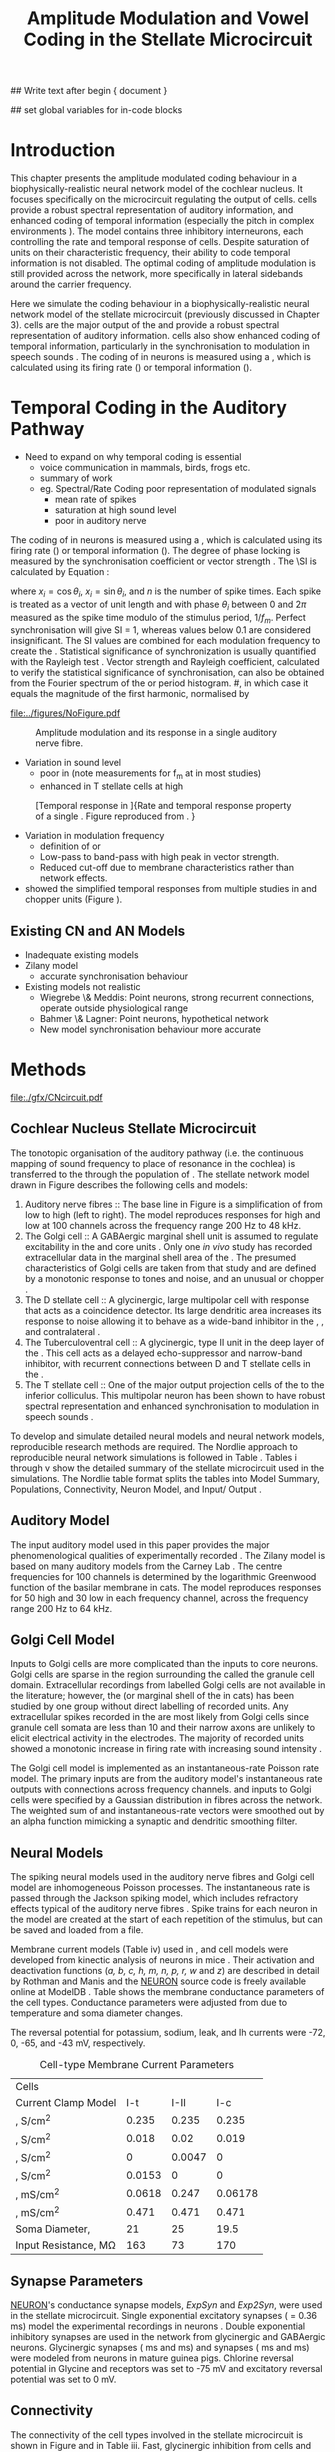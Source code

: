 #+TITLE: Amplitude Modulation and Vowel Coding in the Stellate Microcircuit
#+AUTHOR: Michael A Eager
#+DATE:
#+OPTIONS: toc:nil H:5 author:nil <:t >:t 
#+STARTUP: oddeven hideblocks fold align hidestars
#+TODO: REFTEX

#+LANGUAGE: en_GB
#+LATEX_HEADER:\graphicspath{{./}{./gfx/}{../SimpleResponsesChapter/gfx/}{../figures/}{/media/data/Work/cnstellate/}{/media/data/Work/cnstellate/ResponsesNoComp/ModulationTransferFunction/}}
#+LATEX_HEADER:\setcounter{secnumdepth}{5}
#+LATEX_HEADER:\lfoot{\footnotesize\today\ at \thistime}
#+LATEX_HEADER:\usepackage{transparent}

#+BIBLIOGRAPHY: MyBib alphanat
#+LaTeX_CLASS: UoM-draft-org-article

## Write text after begin { document } 
#+TEXT: \singlespacing{\tableofcontents\printglossaries}
#+TEXT:\setcounter{chapter}{3}
#+TEXT:\chapter[AM and Vowel Coding]{Amplitude Modulation and Vowel Coding in the Stellate Microcircuit}

## set global variables for in-code blocks 

* Prelude 							   :noexport:

#+begin_src emacs-lisp results: silent
  (setq org-latex-to-pdf-process '("pdflatex -interaction nonstopmode %f" "makeglossaries %b" "bibtex %b"  "pdflatex -interaction nonstopmode %f"  "pdflatex -interaction nonstopmode %f" ))
  ;; (setq org-latex-to-pdf-process '("make BUILD_STRATEGY=xelatex LitReview2.pdf"))
  ;; (setq org-latex-to-pdf-process '("make BUILD_STRATEGY=pdflatex LitReview2.pdf"))
  ;; (setq org-latex-to-pdf-process '("xelatex -interaction nonstopmode %f" "makeglossaries %b" "bibtex %b"  "xelatex -interaction nonstopmode %f"  "xelatex -interaction nonstopmode %f" ))
  (setq org-export-latex-title-command "")
  
  (add-to-list 'org-export-latex-classes
               '("UoM-draft-org-article"
                 "\\documentclass[10pt,a4paper,twoside,openright]{book}
  \\usepackage{../hg/manuscript/style/uomthesis}
  \\input{../hg/manuscript/user-defined}
  \\usepackage[acronym]{glossaries}
  \\input{../hg/manuscript/misc/glossary}
  \\makeglossaries
  \\graphicspath{{./gfx/}}
  \\pretolerance=150
  \\tolerance=100
  \\setlength{\\emergencystretch}{3em}
  \\overfullrule=1mm
  % \\usepackage[notcite]{showkeys}
  \\lfoot{\\footnotesize\\today\\ at \\thistime}
  \\usepackage{rotating,calc}
  \\usepackage{booktabs,ltxtable,lscape}
        [NO-DEFAULT-PACKAGES]
        [NO-PACKAGES]"
                 ("\\clearpage\\section{%s}" . "\n\\clearpage\\section{%s}")
                 ("\\subsection{%s}" . "\n\\clearpage\\subsection{%s}")
                 ("\\subsubsection{%s}" . "\n\\subsubsection{%s}")
                 ("\\paragraph{%s}" . "\n\\paragraph{%s}")
                 ("\\subparagraph{%s}" . "\n\\subparagraph{%s}")))
#+end_src





* Layout 					:noexport:	

 | Section                  |          | Pages | Actual | \%TODO/DONE |
 |--------------------------+----------+-------+--------+-------------|
 | Introduction             |          |       |        | [90%]       |
 | Amplitude Modulation     |          |       |        | [50%]       |
 | \quad F0 response        | AN       |       |        |             |
 |                          | CN units |       |        | [95%]       |
 | \quad MTF                | AN       |       |        |             |
 |                          | CN units |       |        |             |
 | Temporal Coding in Vowel |          |       |        | ?           |
 |                          | AN       |       |        |             |
 |                          | CN       |       |        |             |
 | Discussion               |          |       |        |             |
 |--------------------------+----------+-------+--------+-------------|
 |                          | Total    |    20 |        |             |
  #+TBLFM: @19$4=vsum(@3$4..@18$4);


#  \newpage




* Introduction 

This chapter presents the amplitude modulated coding behaviour in a
biophysically-realistic neural network model of the cochlear nucleus. It focuses
specifically on the microcircuit regulating the output of \TS cells.
\TS cells provide a robust spectral representation of auditory information, and
enhanced coding of temporal information (especially the pitch in complex
environments \citep{KeilsonRichardsEtAl:1997}).  The model contains three
inhibitory interneurons, each controlling the rate and temporal response of \TS
cells.  Despite saturation of \TS units on their characteristic frequency, their
ability to code temporal information is not disabled.  The optimal coding of
amplitude modulation is still provided across the network, more specifically in
lateral sidebands around the carrier frequency.


Here we simulate the \AM coding behaviour in a biophysically-realistic neural
network model of the \CN stellate microcircuit (previously discussed in Chapter
3).  \TS cells are the major output of the \CN and provide a robust spectral
representation of auditory information.  \TS cells also show enhanced coding of
temporal information, particularly in the synchronisation to modulation in
speech sounds \citep{BlackburnSachs:1990,KeilsonRichardsEtAl:1997}.  The coding
of \AM in neurons is measured using a \MTF, which is calculated using its firing
rate (\rMTF) or temporal information (\tMTF).




* Temporal Coding in the Auditory Pathway

- Need to expand on why temporal coding is essential
 - voice communication in mammals, birds, frogs etc.
 - summary of work   \citep{JorisSchreinerEtAl:2004}
 - eg. Spectral/Rate Coding poor representation of modulated signals
    - mean rate of spikes
    - saturation at high sound level
    - poor \SNR in auditory nerve 
  
The coding of \AM in neurons is measured using a \MTF, which is calculated using
its firing rate (\rMTF) or temporal information (\tMTF). The degree of phase
locking is measured by the synchronisation coefficient or vector strength
\citep{GoldbergBrownell:1973,GoldbergBrown:1969}.  The \SI is calculated by
Equation \ref{eq:SI} \cite{JorisSchreinerEtAl:2004}:

#+BEGIN_LaTeX
\begin{equation} \label{eq:SI}
   SI = \frac{1}{N} \sqrt{\left(\sum_{i}^{N} x_i \right)^{2}+\left(\sum_{i}^{N} y_i \right)^{2}}
\end{equation} 
#+END_LaTeX
\noindent where $x_{i} = \cos\theta_{i}$, $x_{i} = \sin\theta_{i}$, and /n/ is
the number of spike times.  Each spike is treated as a vector of unit length and
with phase $\theta_{i}$ between 0 and $2\pi$ measured as the spike time modulo
of the stimulus period, $1/f_{m}$.  Perfect synchronisation will give SI = 1,
whereas values below 0.1 are considered insignificant.  The SI values are
combined for each modulation frequency to create the \tMTF.  Statistical
significance of synchronization is usually quantified with the Rayleigh test
\cite{BuunenRhode:1978,MardiaJupp:1999}. Vector strength and Rayleigh
coefficient, calculated to verify the statistical significance of
synchronisation, can also be obtained from the Fourier spectrum of the \PSTH or
period histogram.
#, in which case it equals the magnitude of the first harmonic, normalised by
# the DC component (average firing rate).  Phase can also be retrieved with
# either technique.  The rate measure (\rMTF) is calculated from the mean firing
# rate in the \PSTH, between 20 ms and the end of the stimulus.



#+CAPTION: Amplitude modulated waveform, spectrum and temporal modulation transfer function (tMTF) with low and band-pass functions typical TS cells. BMF: best modulation frequency.  Image reprinted from \citet{JorisSchreinerEtAl:2004}.
#+LABEL: fig:AM
#+Attr_LATEX: width=0.5\textwidth
[[file:../figures/NoFigure.pdf]]



#+label: fig:AMdef
#+attr_latex: width=0.8\textwidth
#+caption: Amplitude modulation and its response in a single auditory nerve fibre.
 [[file:../figures/JorisAM_Fig1.png]]

- Variation in sound level
  - poor in \AN  (note measurements for f_m at \CF in most studies)
  - enhanced in T stellate cells at high \SPL

#+label: fig:RG94_AN
#+attr_latex: width=0.8\textwidth
#+caption: [Temporal response in \ANFs]{Rate and temporal response property of a single \HSR \ANF. Figure reproduced from \citet{RhodeGreenberg:1994}. }
[[file:./gfx/RG94-AN_MTF.png]]

- Variation in modulation frequency
  - definition of \MTF or \tMTF
  - Low-pass to band-pass with high peak in vector strength. 
  - Reduced cut-off due to membrane characteristics rather than network effects.

- \citet{JorisSchreinerEtAl:2004} showed the simplified temporal responses from
  multiple studies in \ANFs and chopper units (Figure \ref{fig:AMSummary}).

#+BEGIN_LaTeX:
\begin{figure}[htb] 
\centering
{\hfill\includegraphics[width=0.45\linewidth,keepaspectratio]{../figures/JorisAM_Fig4A.png}\hfill%
\includegraphics[width=0.45\linewidth,keepaspectratio]{../figures/JorisAM_Fig4B.png}\hfill}
\caption{Simplified temporal responses of ANFs and T stellate cells. T stellate
cells have enhanced synchronisation at high SPL (A) and a band-pass tMTF with
peaks greater than ANFs (B). Figure reproduced from
\citet{JorisSchreinerEtAl:2004}.}  \label{fig:AMSummary}
\end{figure}
#+END_LaTeX




** Existing CN and AN Models

  - Inadequate existing \CN models
  - Zilany \AN model
    - accurate synchronisation behaviour
  - Existing models not realistic
    - Wiegrebe \& Meddis: Point neurons, strong recurrent connections,
      operate outside physiological range
    - Bahmer \& Lagner: Point neurons, hypothetical network
    - New \AN model synchronisation behaviour more accurate









* Methods

#+label: fig:microcircuit
#+caption [Cochlear nucleus stellate microcircuit]{Cochlear nucleus stellate microcircuit. Each cell type is shown with its response area (frequency (F) vs sound level (L)) and peri-stimulus time histogram (PSTH).  Synapse types:    Excitatory (open triangle), glycinergic (closed circle), and    GABAergic (closed rectangle). } 
[[file:./gfx/CNcircuit.pdf]]

** Cochlear Nucleus Stellate Microcircuit

The tonotopic organisation of the auditory pathway (i.e.\space the continuous
mapping of sound frequency to place of resonance in the cochlea) is transferred
to the \CN through the population of \ANFs \citep{Lorente:1981}.  The \CN
stellate network model drawn in Figure \ref{fig:microcircuit} describes the
following cells and models:
1.  Auditory nerve fibres :: The base line in Figure \ref{fig:microcircuit} is a
     simplification of \ANFs from low \CF to high \CF (left to right).  The
     model reproduces responses for high and low \SR \ANFs at 100 channels
     across the frequency range 200 Hz to 48 kHz.
2. The Golgi cell :: A GABAergic \VCN marginal shell unit is assumed to regulate
     excitability in the \GCD and core \VCN
     units \citep{FerragamoGoldingEtAl:1998}.  Only one /in vivo/ study has
     recorded extracellular data in the marginal shell area of the \CN
     \citep{GhoshalKim:1997}.  The presumed characteristics of Golgi cells are
     taken from that study and are defined by a monotonic response to tones and
     noise, and an unusual or chopper \PSTH.
3. The D stellate cell :: A glycinergic, large multipolar cell with \OnC \PSTH
     response that acts as a coincidence detector.  Its large dendritic area
     increases its response to noise allowing it to behave as a wide-band
     inhibitor in the \VCN, \DCN, and contralateral \CN
     \citep{SmithMassieEtAl:2005,ArnottWallaceEtAl:2004,NeedhamPaolini:2007}.
4. The Tuberculoventral cell :: A glycinergic, type II \EIRA unit in the deep
     layer of the \DCN \citep{SpirouDavisEtAl:1999}.  This cell acts as a
     delayed echo-suppressor and narrow-band inhibitor, with recurrent
     connections between D and T stellate cells in the \VCN
     \citep{Alibardi:2006,OertelWickesberg:1993,WickesbergWhitlonEtAl:1991}.
5. The T stellate cell :: One of the major output projection cells of the \CN to
     the inferior colliculus.  This multipolar neuron has been shown to have
     robust spectral representation and enhanced synchronisation to modulation
     in speech sounds \citep{BlackburnSachs:1990,KeilsonRichardsEtAl:1997}.

To develop and simulate detailed neural models and neural network models,
reproducible research methods are required. The Nordlie approach to reproducible
neural network simulations \citep{NordlieGewaltigEtAl:2009} is followed in Table
\ref{tab:TSModelSummary}.  Tables \ref{tab:TSModelSummary}i through
\ref{tab:TSModelSummary}v show the detailed summary of the \CN stellate
microcircuit used in the \AM simulations.  The Nordlie table format splits the
tables into Model Summary, Populations, Connectivity, Neuron Model, and
Input\slash Output \citep{NordlieGewaltigEtAl:2009}.


\input{NordlieTemplate}

** Auditory Model

The input auditory model used in this paper provides the major phenomenological
qualities of experimentally recorded \ANFs. The Zilany model
\citep{ZilanyBruceEtAl:2009} is based on many auditory models from the Carney
Lab \citep{HeinzColburnEtAl:2001,ZhangCarney:2001,Carney:1993}. The centre
frequencies for 100 channels is determined by the logarithmic Greenwood function
\citep{Greenwood:1990} of the basilar membrane in cats. The model reproduces
responses for 50 high and 30 low \SR \ANFs in each frequency channel, across the
frequency range 200 Hz to 64 kHz.

** Golgi Cell Model

Inputs to Golgi cells are more complicated than the inputs to core \VCN neurons.
Golgi cells are sparse in the region surrounding the \VCN called the granule
cell domain.  Extracellular recordings from labelled Golgi cells are not
available in the literature; however, the \GCD (or marginal shell of the \VCN in
cats) has been studied by one group \citep{GhoshalKim:1997} without direct
labelling of recorded units.  Any extracellular spikes recorded in the \GCD are
most likely from Golgi cells since granule cell somata are less than 10 \um
and their narrow axons are unlikely to elicit electrical activity in the
electrodes.  The majority of recorded units showed a monotonic increase in
firing rate with increasing sound intensity \citep{GhoshalKim:1997}.

The Golgi cell model is implemented as an instantaneous-rate Poisson rate model.
The primary inputs are from the auditory model's instantaneous rate outputs with
connections across frequency channels.  \HSR and \LSR \ANF inputs to Golgi cells
were specified by a Gaussian distribution in fibres across the network.  The
weighted sum of \HSR and \LSR instantaneous-rate vectors were smoothed out by an
alpha function mimicking a synaptic and dendritic smoothing filter.

** Neural Models

The spiking neural models used in the auditory nerve fibres and Golgi cell model
are inhomogeneous Poisson processes.  The instantaneous rate is passed through
the Jackson spiking model, which includes refractory effects typical of the
auditory nerve fibres \citep{Jackson:2003,JacksonCarney:2005}.  Spike trains for
each neuron in the model are created at the start of each repetition of the
stimulus, but can be saved and loaded from a file.


Membrane current models (Table \ref{tab:TSModelSummary}iv) used in \DS, \TV and
\TS cell models were developed from kinectic analysis of \VCN neurons in mice
\citep{RothmanManis:2003b}. Their activation and deactivation functions (/a, b,
c, h, m, n, p, r, w/ and /z/) are described in detail by Rothman and Manis
\citep{RothmanManis:2003} and the [[latex:progname][NEURON]] source code is freely available online
at ModelDB \citep{HinesMorseEtAl:2004}.  Table \ref{tab:Celltypes2} shows the
membrane conductance parameters of the cell types.  Conductance parameters were
adjusted from \citep{RothmanManis:2003b} due to temperature and soma diameter
changes.
#  Rothman and Manis used 22$^\circ$C slice preparation.
#  Temperature effects the activation and deactivation functions'
#  time constants of the current models that used 37$^\circ$C. The
#  temperature quotient, Q=Q$_{10}^{((37^\circ -22^\circ )/10)}$,
#  was used to adjust the current models where Q$_{10}=3.0$
#  
The reversal potential for potassium, sodium, leak, and Ih currents were -72,
0, -65, and -43 mV, respectively.



#+label: tab:Celltypes2
#+Attr_LaTeX :align=l|ccc placement=[t!]\footnotesize
#+Caption: Cell-type Membrane Current Parameters
| Cells                           |    \TS |    \DS |     \TV |
| Current Clamp Model             |    I-t |   I-II |     I-c |
|---------------------------------+--------+--------+---------|
| \gNa ,\hfill S/cm^{2}              |  0.235 |  0.235 |   0.235 |
| \gKHT,\hfill S/cm^{2}              |  0.018 |   0.02 |   0.019 |
| \gKLT,\hfill S/cm^{2}              |      0 | 0.0047 |       0 |
| \gKA,\hfill S/cm^{2}               | 0.0153 |      0 |       0 |
| \gh,\hfill  mS/cm^{2}              | 0.0618 |  0.247 | 0.06178 |
| \gleak,\hfill mS/cm^{2}            |  0.471 |  0.471 |   0.471 |
| Soma Diameter,\hfill \um        |     21 |     25 |    19.5 |
| Input Resistance,\hfill M\Omega |    163 |     73 |     170 |

** Synapse Parameters

[[latex:progname][NEURON]]'s conductance synapse models, /ExpSyn/ and /Exp2Syn/, were used in the \CN
stellate microcircuit.  Single exponential excitatory synapses (\tAMPA = 0.36
ms) model the experimental recordings in \VCN neurons
\citep{GardnerTrussellEtAl:1999}.  Double exponential inhibitory synapses are
used in the network from glycinergic and GABAergic neurons. Glycinergic
synapses \citep{LeaoOleskevichEtAl:2004} (\tGlyone=0.4 ms and \tGlytwo=2.5 ms)
and \GABAa synapses \citep{AwatramaniTurecekEtAl:2005} (\tGABAone=0.7 ms and
\tGABAtwo=9.0 ms) were modeled from \MNTB neurons in mature guinea pigs.
Chlorine reversal potential in Glycine and \GABAa receptors was set to -75 mV
and excitatory reversal potential was set to 0 mV.

** Connectivity

The connectivity of the cell types involved in the stellate microcircuit is
shown in Figure \ref{fig:microcircuit} and in Table
\ref{tab:TSModelSummary}iii. Fast, glycinergic inhibition from \TV cells and \DS
cells (Figure \ref{fig:microcircuit}) is involved in modulating the firing rate
and spike interval variability in \TS cells
\citep{FerragamoGoldingEtAl:1998,WickesbergOertel:1993}. \TV cells in the deep
layer of the dorsal \CN, provide a delayed narrowband inhibition to \TS and \DS
cells in the ventral \CN.  The dendrites of \DS cells cover 1/3 of the
cross-frequency axis in the \CN, contributing to this cell's wide frequency
response. In turn this cell is responsible for altering the frequency responses
in \TS and \TV cells \citep{SpirouDavisEtAl:1999}.  \DS cells are coincidence
detectors and have a precisely timed onset response that affects the temporal
properties of \TS cells \citep{PaoliniClareyEtAl:2005,RhodeGreenberg:1994a} and
completely inhibit \TV cell responses to loud clicks
\citep{SpirouDavisEtAl:1999}. GABAergic inhibition from Golgi cells modulates
the level of excitation necessary to reach threshold for all \CN cells
\citep{CasparyBackoffEtAl:1994,FerragamoGoldingEtAl:1998}.  Feedback circuits
from the olivary complex to the ventral \CN are also known to use \GABA as a
neurotransmitter \citep{SaintMorestEtAl:1989}, however this is not included in
this model.

** Analysis

The rate measure (\rMTF) was calculated from the mean firing rate in the \PSTH,
between 20 ms and the end of the stimulus. 

Temporal information was measured using the synchronisation index relative to
the modulation frequency of the stimuli.  Vector strength and Rayleigh
coefficient were also calculated to verify the \SI values using an \FFT of the
period histogram.
# \SI values below 0.1 are considered insignificant.

The temporal measure used to analyse the spike output of an individual neuron
for one \AM stimulus is called the synchronization index or vector strength
\cite{GoldbergBrown:1969}.  The synchronisation index (SI) was calculated 20 ms
after the onset of the stimulus \cite{JorisSchreinerEtAl:2004}, using
Eq. \ref{eq:SI}:

#+BEGIN_LaTeX:
\begin{equation}\label{eq:SI}
   SI = \frac{1}{N} \cdot \sqrt{\left(\sum_{i=1}^{i=N} x_i \right)^2 + \left(\sum_{i=1}^{i=N} y_i \right)^2 }
\end{equation}
#+END_LaTeX

\noindent where $x_i = \cos{}\theta_i$, $x_i = \sin{}\theta_i$, and $N$ is the
number of spike times.  Each spike is treated as a vector of unit length and
with phase $\theta_i$ between 0 and $2\pi$ measured as the spike time modulo of
the stimulus period, $1/f_m$.  Perfect synchronisation will give \SI = 1, whereas
values below 0.1 are considered insignificant.  The \SI values are combined for
each modulation frequency to create the \tMTF.


*** The Rayleigh Test

The Rayleigh coefficient is a statistical test used for verifying the
significance of circular data. The Rayleigh statistic is equivalent to a
Chi-squared test and is calculated using: $2\cdot n\cdot R^2$, where /n/ is the number
of spikes and /R/ is the vector strength.  The critical values for the Rayleigh
test are 5.991 for \alpha = 0.05, 9.21 for \alpha = 0.01, and 13.816 for \alpha =
0.001 \citep{Mardia:1972,ShannonZengEtAl:1995}.  (Further analysis of the
critical values see Rhode [fn:Rhode])

#- A more recent study looking at another \SI verification statistic has been
#  published (need to look into this).

# \citep{ChangEtAl:}

\clearpage

** Simulations

The simulations were performed using the neural simulation package [[latex:progname][NEURON]]
\citep{CarnevaleHines:2006}. [[latex:progname][NEURON]]'s Crank-Nicholson integration method was
used in the simulations with time step, /dt/ = 0.05 ms, and total duration 170
ms. Stimuli were repeated 50 times and the spike times of all \ANF and \CN units
recorded.

** Stimulus

Stimulus generation follows Rhode and Greenberg's \citep{RhodeGreenberg:1994}
encoding of amplitude modulation in cats.  \AM signals were generated by
modulating a carrier signal of specified frequency, amplitude, and phase by a
sinusoidal modulator whose amplitude and phase were equal to that of the carrier
(100\% modulation).  Modulation frequency, f_m, ranged from 50 to 800 Hz and was
stepped up by 50 Hz. The carrier frequency was set to the central frequency
channel of the \CN model (5.82 kHz) or to the characteristic frequency of the
different \TS chopper models.


* Results 

** ISSNIP results

# #+name localdatapath
# #+BEGIN_SRC gnuplot :export none
# localpath="/media/data/Work/cnstellate/ResponsesNoComp/ModulationTransferFunction/"
# do for [level in "40 60"] {
#  do for [celltype in "0 1 2 3"] {
#    filename_ = "./".level."./ratetemporal-".celltype.".png" 
#    ratetemporal(filename=filename_,INDEX=celltype,SPL=level,datapath=localpath)
#  }
# }

# #+END_SRC

# #+RESULTS:




#+name: ratetemporal
#+header: :term pngcairo size 700,524 enhanced font 'Verdana,10' 
#+BEGIN_SRC gnuplot :export none 
reset
if (INDEX == "" || SPL == "") { unset output; quit} 
set xlabel "f_m (Hz)" font "Helvetica,16"
set ylabel "Channel Position" font "Helvetica,16"

set pm3d map
#set logscale x 10
set colorbox noborder
set multiplot layout 1,2
set xtics out ( "100" 100, "" 200, "300" 300, "" 400, "500" 500, "" 600, "700" 700, "" 800)
unset key
#set logscale y 10
set cbrange [0:400]
#set palette model RGB
#set palette defined
#set palette defined (0 "blue", 150 "white", 300 "red")
set palette rgbformulae 22,13,-31

splot [50:800][0:99] datapath.spl.'response_area.'.INDEX.'.dat' u 1:2:($4*5)
#unset palette
unset ylabel
unset logscale y
set cbrange [0:1]
#set palette model HSV rgbformulae 3,2,2
#set palette model XYZ rgbformulae 7,5,15
#set palette defined ( 0 0 0 0, 1 1 1 1 )
set palette rgbformulae 7,5,15
splot [50:800][0:99] datapath.spl.'vsSPIKES.'.INDEX.'.dat' matrix u ($1*50+50):2:3
unset multiplot
#+END_SRC

#+ call: ratetemporal[ :file ./40/ratetemporal-0.png ](spl="40/",INDEX=0,datapath="/media/data/Work/cnstellate/ResponsesNoComp/ModulationTransferFunction/") :results none :export none
#+ call: ratetemporal[ :file ./40/ratetemporal-1.png ](spl="40/",INDEX=1,datapath="/media/data/Work/cnstellate/ResponsesNoComp/ModulationTransferFunction/") :results none :export none 
#+ call: ratetemporal[ :file ./40/ratetemporal-2.png ](spl="40/",INDEX=2,datapath="/media/data/Work/cnstellate/ResponsesNoComp/ModulationTransferFunction/") :results none :export none 
#+ call: ratetemporal[ :file ./40/ratetemporal-3.png ](spl="40/",INDEX=3,datapath="/media/data/Work/cnstellate/ResponsesNoComp/ModulationTransferFunction/") :results none :export none
#+ call: ratetemporal[ :file ./60/ratetemporal-0.png ](spl="60/",INDEX=0,datapath="/media/data/Work/cnstellate/ResponsesNoComp/ModulationTransferFunction/") :results none :export none 
#+ call: ratetemporal[ :file ./60/ratetemporal-1.png ](spl="60/",INDEX=1,datapath="/media/data/Work/cnstellate/ResponsesNoComp/ModulationTransferFunction/") :results none :export none 
#+ call: ratetemporal[ :file ./60/ratetemporal-2.png ](spl="60/",INDEX=2,datapath="/media/data/Work/cnstellate/ResponsesNoComp/ModulationTransferFunction/") :results none :export none 
#+ call: ratetemporal[ :file ./60/ratetemporal-3.png ](spl="60/",INDEX=3,datapath="/media/data/Work/cnstellate/ResponsesNoComp/ModulationTransferFunction/") :results none :export none 




- Note the responses in the ISSNIP data was simulated with the early Bruce model and the \TS parameters were just the default values (equivalent to the \CS model)

The figures below show the rate and temporal responses, across the entire
network, to an \AM tone with carrier frequency equal to the central channel's
characteristic frequency (5.82 kHz).  Modulation frequency ranged from 50 to 800
Hz.  Each figure shows the mean firing rate on the left and the synchronisation
index on the right.  The sound level of each stimulus was set to 40 dB \SPL for
the top row and 60 dB \SPL for the bottom row.

*** Model Results: AN Responses

 - High \SR fibres at 60 dB \SPL

#+BEGIN_LaTeX
\begin{figure}[thb]
\centering
{\hfill{ Rate (sp/s)\hfill Temporal}}\\
\resizebox{\columnwidth}{!}{{\Huge 60 dB}\raisebox{-0.5\height}{\includegraphics{60/ratetemporal-4.png}}}\\
\caption{Rate and temporal modulation transfer functions (MTF) of HSR auditory nerve fibres at 60 dB SPL.}
\label{fig:ANMTF}
\end{figure}
#+END_LaTeX

*** Model Results: Golgi Cells

#+BEGIN_LaTeX:
\begin{figure}[tb]
\centering 
%\caption{GLG Rate (spks/s) and SI 60 dB}
%{\hspace{0.2\columnwidth}rMTF (sp/s) \hspace{0.35\columnwidth} tMTF}\\
%\resizebox{0.95\columnwidth}{!}{\includegraphics{40/ratetemporal-3.eps}}\\
%\resizebox{0.95\columnwidth}{!}{\includegraphics{60/ratetemporal-3.eps}}
{\hfill{ Rate (sp/s)\hfill Temporal}}\\
\resizebox{\columnwidth}{!}{{\Huge 40 dB}\raisebox{-0.5\height}{\includegraphics{40/ratetemporal-3.png}}}\\
\resizebox{\columnwidth}{!}{{\Huge 60 dB}\raisebox{-0.5\height}{\includegraphics{60/ratetemporal-3.png}}}
\caption{Golgi cell rate (rMTF) and temporal (tMTF) responses for stimulus sound levels 40 dB SPL (top row) and 60 dB SPL (bottom row).}\label{fig:G}
\end{figure}
#+END_LaTeX

Figure \ref{fig:G} shows the rate and temporal \MTF across the whole network to
AM tone centred at channel 50. The Golgi units had very low rates for 40 and 60
dB \SPL \AM tones which were limited to a narrow range around the central channel.
The temporal response of Golgi units was almost non-existent except for very low
modulation.

*** Model Results: D Stellate Cells
#+BEGIN_LaTeX


\begin{figure}[tb]
\centering 
%{\hspace{0.2\columnwidth}rMTF (sp/s) \hspace{0.35\columnwidth} tMTF}\\
%\resizebox{0.95\columnwidth}{!}{\includegraphics{40/ratetemporal-2.eps}}\\
%\resizebox{0.95\columnwidth}{!}{\includegraphics{60/ratetemporal-2.eps}}
{\hfill{ Rate (sp/s)\hfill Temporal}}\\
\resizebox{\columnwidth}{!}{{\Huge 40 dB}\raisebox{-0.5\height}{\includegraphics{40/ratetemporal-2.png}}}\\
\resizebox{\columnwidth}{!}{{\Huge 60 dB}\raisebox{-0.5\height}{\includegraphics{60/ratetemporal-2.png}}}

\caption{DS cell rate (rMTF) and temporal (tMTF) responses for stimulus sound levels 40 dB SPL (top row) and 60 dB SPL (bottom row).}\label{fig:DS}
\end{figure}
#+END_LaTeX
The broad range of \CF inputs to \DS units allow for a greater likelihood of
coincident detection and an increase in synchronisation relative to the inputs.
The rate responses of \DS units (Figure \ref{fig:DS}) were wider for 40 and 60 \SPL
stimuli relative to the narrow band \TS units.  For 40 dB \SPL stimuli, most \DS
units had a band-pass \rMTF.  For higher \SPL, a greater number of spikes occured
between 100 and 500 Hz for units above \CF (band-pass \rMTF), but the rest of the
active units remained stable (low-pass \rMTF). This ``rate-responder'' behaviour
is similar in ideal onset units in the \VCN (octopus cells) but the cut-off of
the \rMTF is much lower. The temporal responses of \DS units were predominantly
band-pass, with higher \SI values than \ANFs.  For lower \SPL, the responses were
consistent across active units with a falling cut-off frequency with falling \CF.
For high \SPL, the \DS units were divided along the central channel.  The \DS units
above the central channel had the strongest synchronisation and cut-off
frequencies near the upper limit of the \AN model.  The \DS units below the
central channel had cut-off frequencies around 400 Hz, similar to \TS and \TV
units.

- Notes
 - "Rate-responder" \MTF characteristics
 - Enhanced low-pass temporal \MTF
   - Near perfect synchronisation
 - Level dependent
   - Wide-band onset inhibitor
   - Golgi input suppresses saturated \AN input and provides a sustained a-phasic
     input of \GABA inhibition


*** Model Results: Tuberculoventral Cells

#+BEGIN_LaTeX
\begin{figure}[tb]
\centering 
%\caption{TV Rate (spks/s) and SI 60 dB}
%{\hspace{0.2\columnwidth}rMTF (sp/s) \hspace{0.35\columnwidth} tMTF}\\
%\resizebox{0.95\columnwidth}{!}{\includegraphics{40/ratetemporal-1.eps}}\\
%\resizebox{0.95\columnwidth}{!}{\includegraphics{60/ratetemporal-1.eps}}
{\hfill{ Rate (sp/s)\hfill Temporal}}\\
\resizebox{\columnwidth}{!}{{\Huge 40 dB}\raisebox{-0.5\height}{\includegraphics{40/ratetemporal-1.png}}}\\
\resizebox{\columnwidth}{!}{{\Huge 60 dB}\raisebox{-0.5\height}{\includegraphics{60/ratetemporal-1.png}}}
\caption{TV cell rate (rMTF) and temporal (tMTF) responses for stimulus sound levels 40 dB SPL (top row) and 60 dB SPL (bottom row).}\label{fig:TV}
\end{figure}
#+END_LaTeX

The rate and temporal responses of \TV units (Figure \ref{fig:TV}) showed the
non-linear effects of strong inhibition from \DS units. \TS and \TV units received
similar \ANF inputs, but the inhibition limited the activity at low sound level
and then to a narrow range at higher \SPL.  The temporal responses of \TV units
were similar to \TS units but with lesser synchronisation and sharper cut-off.
The outer edges of active units provided the best temporal response with little
to no temporal information at the carrier frequency units.

- Notes
 - Low rate
    - Strong \DS inhibition
 - Moderate synchronisation
    - \DS inhibition phasic
 - Level dependent

*** T Stellate Cells

- Note this section was simulated with default \TS parameters, see new data for
  optimised Chopper parameters

#+BEGIN_LaTeX:
\begin{figure}[tb]
\centering 
%\caption{TS Rate (spks/s) and SI 60 dB}
%{\hspace{0.2\columnwidth}rMTF (sp/s) \hspace{0.35\columnwidth} tMTF}\\
%\resizebox{0.95\columnwidth}{!}{\includegraphics{40/ratetemporal-0.eps}}\\
%\resizebox{0.95\columnwidth}{!}{\includegraphics{60/ratetemporal-0.eps}}
{\hfill{ Rate (sp/s)\hfill Temporal}}\\
\resizebox{\columnwidth}{!}{{\Huge 40 dB}\raisebox{-0.5\height}{\includegraphics{40/ratetemporal-0.png}}}\\
\resizebox{\columnwidth}{!}{{\Huge 60 dB}\raisebox{-0.5\height}{\includegraphics{60/ratetemporal-0.png}}}
\caption{TS cell rate (rMTF) and temporal (tMTF) responses for stimulus sound levels 40 dB SPL (top row) and 60 dB SPL (bottom row).}\label{fig:TS}
\end{figure}
#+END_LaTeX

Figure \ref{fig:TS} shows the final \MTF response of the \TS units in the network.
The spread of excitation in \TS units was narrow around the central channel, with
greater excitation above \CF around fm=300 Hz. For higher sound levels, the
spread of excitation was wider but the rate was steadier for each stimuli.  The
significant features of the temporal responses in the right of the figure are
the very poor synchronisation in the central channel and dominant synchronous
responses at the outer edge of excitation.  For 40 dB \SPL, most active units
showed a band-pass \MTF; however, the dominant units above \CF (channels 55 to 58)
had low-pass \MTFs.  For 60 dB \SPL, most active units showed band-pass \MTFs
except for the central units, which showed limited results or a low-pass \MTF.
Outermost active units (channels 65 to 60 and 45 to 40) had the most dominant
temporal response across the \TS cell population.

- Notes
 - Sustained chopper level independent
   - \AM rate saturation of \TS units on \CF does not disable their ability to
     encode temporal information
 - Band-pass synchronisation
   - enhancement off-CF
 - Effects of inhibition
   - \DS : phasic inhibition
   - Golgi : slow level dependent
   - \TV :  delayed echo suppression
\clearpage


** New Data

- The following results were simulated with the newest Zilany \AN model with a
  Cat compression audiogram
- The f_c was simulated at three values corresponding to the \CF of the chopper
  optimisation models

*** F_0 Response: Variation in Level

- The f_0 response is the behaviour characterised in
  \citet{ZilanyBruceEtAl:2009} to describe the variation in sound pressure level
  where the f_c is fixed at the \CF of the unit.



#+NAME: F0_Rayexample
#+begin_src octave :exports none :results file

# datapath="/media/c4bb64a6-7c5f-4dc1-9965-b0f4c1117b36/Work-archive/cnstellate-03-Feb-2012/TStellate_CS/F0Response/";
# # vs = /media/c4bb64a6-7c5f-4dc1-9965-b0f4c1117b36/Work-archive/cnstellate-03-Feb-2012/TStellate_CS/F0Response/vsSPIKES.4.dat;
# # ray = /media/c4bb64a6-7c5f-4dc1-9965-b0f4c1117b36/Work-archive/cnstellate-03-Feb-2012/TStellate_CS/F0Response/rayltest.4.dat;
#   vs = load([datapath "vsSPIKES." num2str(ii) ".dat"]);
#   ray = load([datapath "rayltest." num2str(ii) ".dat"]);
#   maskray1 = (13.816- 9.210) * (ray > 13.816) + (9.210-5.991) * (ray > 9.210) + 5.991*(ray > 5.991);
#  significant = ray > 13.816;
#  z0 = significant .* vs;
#  cmap1 = hot(); cmap2=jet();
#  cmap=[cmap1(64:-1:1,:);];# cmap2]; # inverse of hot and jet combined
#  colormap(cmap);
#  subplot(2,2,1);
#  surf([0:99],[0:5:70],ray');
#  set(gca,"ZLabel","Rayleigh Test", "XLabel", "Network Channel", "YLabel", "Sound Level (dB SPL)");
#  subplot(1,2,2);
#  surf([0:99],[0:5:70],maskray1',"EdgeColor",'none','LineStyle','none','FaceLighting','phong'); view(2);
#  set(gca,"XLabel", "Network Channel", "YLabel", "Sound Level (dB SPL)");

datapath="/media/c4bb64a6-7c5f-4dc1-9965-b0f4c1117b36/Work-archive/cnstellate/TStellate_CS/F0Response/";
ii =  4
  vs = load([datapath "vsSPIKES." num2str(ii) ".dat"]);
  ray = load([datapath "rayltest." num2str(ii) ".dat"]);
  maskray1 = (13.816- 9.210) * (ray > 13.816) + (9.210-5.991) * (ray > 9.210) + 5.991*(ray > 5.991);
 significant = ray > 13.816;
 z0 = significant .* vs;
  subplot(2,2,3);
  surf([0:99],[0:5:70],vs',"EdgeColor",'none','LineStyle','none','FaceLighting','phong'); view(2);
  set(gca,"XLabel", "Network Channel", "YLabel", "Sound Level (dB SPL)");
  subplot(2,2,4);
  surf([0:99],[0:5:70],(z0 + max(ray(:)))',"EdgeColor",'none','LineStyle','none','FaceLighting','phong'); view(2);
  set(gca,"XLabel", "Network Channel", "YLabel", "Sound Level (dB SPL)");
 # ## Set CLim on both axes
 # ax = findobj(gcf,'Type','axes');
 # set(ax,'CLim', [min(ray(:)) max(ray(:)+z0(:))])
 print -dpng "gfx/F0_Rayexample.png"
 ans = "./gfx/F0_Rayexample.png"
#+end_src

#+label: fig:F0_Rayexample
#+Attr_LaTeX: width=0.9\linewidth
#+Caption: [Rayleigh test of $F_0$ response in HSR units]{Rayleigh test of $F_0$ response in HSR units at 150 Hz (a) with accompanying mask for statistically significant values (b).  The method for improved presentation of vector strength plots for units in the stellate microcircuit uses the mask in (b).  Amplitude modulated tones at carrier frequency 8.9 kHz and modulated frequency of 150 Hz were presented from 0 to 70 db SPL ( increments of 5 dB SPL).}
[[file:./gfx/F0_Rayexample.png]]


#+name: F0_Rayexample2
#+begin_src octave :exports none :results file
datapath="/media/c4bb64a6-7c5f-4dc1-9965-b0f4c1117b36/Work-archive/cnstellate-03-Feb-2012/TStellate_CS/F0Response/";
#datapath="/media/c4bb64a6-7c5f-4dc1-9965-b0f4c1117b36/Work-archive/cnstellate/TStellate_CS/F0Response/";
ii =  4
  vs = load([datapath "vsSPIKES." num2str(ii) ".dat"]);
  ray = load([datapath "rayltest." num2str(ii) ".dat"]);
  maskray1 = (13.816- 9.210) * (ray > 13.816) + (9.210-5.991) * (ray > 9.210) + 5.991*(ray > 5.991);
 significant = ray > 13.816;
 z0 = significant .* vs;
 cmap1 = hot(); cmap2=jet();
 cmap=[cmap1(64:-1:1,:);];# cmap2]; # inverse of hot and jet combined
 colormap(cmap);
 subplot(2,2,1);
 surf([0:99],[0:5:70],ray');
 set(gca,"ZLabel","Rayleigh Test", "XLabel", "Network Channel", "YLabel", "Sound Level (dB SPL)");
 subplot(1,2,2);
 surf([0:99],[0:5:70],maskray1',"EdgeColor",'none','LineStyle','none','FaceLighting','phong'); view(2);
 set(gca,"XLabel", "Network Channel", "YLabel", "Sound Level (dB SPL)");

datapath="/media/c4bb64a6-7c5f-4dc1-9965-b0f4c1117b36/Work-archive/cnstellate/TStellate_CS/F0Response/";
ii =  4
  vs = load([datapath "vsSPIKES." num2str(ii) ".dat"]);
  ray = load([datapath "rayltest." num2str(ii) ".dat"]);
  maskray1 = (13.816- 9.210) * (ray > 13.816) + (9.210-5.991) * (ray > 9.210) + 5.991*(ray > 5.991);
 significant = ray > 13.816;
 z0 = significant .* vs;
  subplot(2,2,3);
  surf([0:99],[0:5:70],(vs + max(ray(:)))',"EdgeColor",'none','LineStyle','none','FaceLighting','phong'); view(2);
  set(gca,"XLabel", "Network Channel", "YLabel", "Sound Level (dB SPL)");
  subplot(2,2,4);
  surf([0:99],[0:5:70],(z0 + max(ray(:)))',"EdgeColor",'none','LineStyle','none','FaceLighting','phong'); view(2);
  set(gca,"XLabel", "Network Channel", "YLabel", "Sound Level (dB SPL)");
 # ## Set CLim on both axes
 # ax = findobj(gcf,'Type','axes');
 # set(ax,'CLim', [min(ray(:)) max(ray(:)+z0(:))])
 print -dpng "gfx/F0_Rayexample2.png"
 ans = "./gfx/F0_Rayexample2.png"
#+end_src


#+label: fig:F0_Rayexample2
#+Attr_LaTeX: width=0.9\linewidth
#+caption: Example Rayleigh test of F0 response in HSR units
[[file:./gfx/F0_Rayexample2.png]]


Figure \ref{fig:MTFexample} demonstrates the method for removing noise in the
vector strength plots using a mask.

#+label: fig:MTFexample
#+Attr_LaTeX: width=0.9\linewidth
#+Caption: Method for improved presentation of vector strength in the stellate microcircuit.  Amplitude modulated tones at  MTF of the 6 units at 20 db SPL (top), 40 dB, 60 dB SPL.
[[file:./gfx/MTF_example.png]]


**** COMMENT Auditory Nerve units

#+name: AN_psth
#+begin_src gnuplot :exports none :file ./gfx/AN_psth.png :term pngcairo size 700,524 enhanced font 'Verdana,10'
      reset
  #    load '/media/data/Work/cnstellate/ResponsesNoComp/default.gnu'
      
      # set term pngcairo size 350,262 enhanced font 'Verdana,10'
      # set output "gfx/AN_f0.png"
      
      # Margins for each row resp. column
  #    TMARGIN = "set tmargin at screen 0.90; set bmargin at screen 0.55"
  ##    BMARGIN = "set tmargin at screen 0.55; set bmargin at screen 0.20"
  #    LMARGIN = "set lmargin at screen 0.15; set rmargin at screen 0.55"
  #    RMARGIN = "set lmargin at screen 0.55; set rmargin at screen 0.95"
      
    #  set tics scale 0.5
    #  set ytics 1
      # Placement of the a,b,c,d labels in the graphs
      POS = "at graph 0.92,0.9 font ',16' "
  #    unset key
      # x- and ytics for each row resp. column
  #    NOXTICS = "set xtics ('' 100,'' 200,'' 300,'' 400,'' 500,'' 600,'' 700,'' 800); \
  #              unset xlabel"
  #    XTICS = "set xtics 100,100,800;\
  #              set xlabel 'Mod Freq (Hz)'"
  #    NOYTICS = "set format y ''; unset ylabel"
  #    YTICS = "set format y '%.0f'; set ylabel 'Channel No.'"
      unset key
       set multiplot layout 2, 2
      # set pm3d map
      # set palette @JET
      # set zrange [0:1]
      # set cbrange [0:1]
      # --- GRAPH a
      # @NOXTICS; @YTICS
      # @TMARGIN; @LMARGIN
       set label 1 'A' @POS
      # splot "/media/data/Work/cnstellate/ResponsesNoComp/ModulationTransferFunction/60/vsSPIKES.4.dat" matrix using ($1*50):2:3
      set xtics nomirror out
      set border 3
      set boxwidth 1.0 relative
      set style fill transparent solid 0.8 
      set ylabel "Spikes"
      unset xlabel  
      plot [-0.5:10.5] "<awk '/^50/ {print $2,$3}' /media/data/Work/cnstellate/ResponsesNoComp/ModulationTransferFunction/60/100/periodhist.0.dat" using 1:2  w boxes lc 'black'
    
    
      
      # # --- GRAPH b
      #  @NOXTICS; @NOYTICS
    #    @TMARGIN; @RMARGIN
    set ylabel "Channel No." font "Helvetica,14" 
    set xlabel "Fm (Hz)"  font "Helvetica,14"
    set label 1 'B' @POS textcolor rgb #FFFFFF
    set pm3d map  
    set logscale x 10
    splot [50:800] "/media/data/Work/cnstellate/ResponsesNoComp/ModulationTransferFunction/60/ratetemporal.0.dat" matrix using ($1*50):2:3
  unset pm3d  
    unset logscale x
    
      #  # --- GRAPH c
      #  @XTICS; @YTICS
      #  @BMARGIN; @LMARGIN
      set label 1 'C' @POS
      #  splot "/media/c4bb64a6-7c5f-4dc1-9965-b0f4c1117b36/Work-archive/cnstellate/TStellate_CS/ModulationTransferFunction/60/vsSPIKES.4.dat" matrix using ($1*50):2:3
      set ylabel "Spikes"
      set xlabel "Time (ms)"
      plot [0:270] "<awk '/^50/ {print $2,$3}' /media/data/Work/cnstellate/ResponsesNoComp/ModulationTransferFunction/60/100/psth.0.dat" using 1:2  w boxes lc 'black'
      
      #  # --- GRAPH d
      #  @XTICS; @NOYTICS
      #  @BMARGIN; @RMARGIN
  
    set ylabel "Channel No." font "Helvetica,14" 
    set xlabel "Fm (Hz)"  font "Helvetica,14"
    set label 1 'D' @POS textcolor rgb #FFFFFF
    set pm3d map  
    set logscale x 10
    splot [50:800] "/media/data/Work/cnstellate/ResponsesNoComp/ModulationTransferFunction/60/vsSPIKES.0.dat" matrix using ($1*50):2:3
  unset pm3d  
    unset logscale x
  
      #  splot "/media/c4bb64a6-7c5f-4dc1-9965-b0f4c1117b36/Work-archive/cnstellate/TStellate_CS/ModulationTransferFunction/60/vsSPIKES.5.dat" matrix using ($1*50):2:3
      
    # plot '< tail -1| head -50 /media/c4bb64a6-7c5f-4dc1-9965-b0f4c1117b36/Work-archive/cnstellate/TStellate_CS/ModulationTransferFunction/60/vsSPIKES.4.dat'  using 
     unset multiplot
     
    #  plot "< ls -rt /media/c4bb64a6-7c5f-4dc1-9965-b0f4c1117b36/Work-archive/cnstellate-03-Feb-2012/TStellate_CS/ModulationTransferFunction/60/*/vsSPIKES.5.dat| xargs awk '/^50\t/ {print $2, $3}' " u (($0+1)*50):1 w l'
    #  plot "< ls -rt /media/c4bb64a6-7c5f-4dc1-9965-b0f4c1117b36/Work-archive/cnstellate-03-Feb-2012/TStellate_CS/ModulationTransferFunction/60/*/vsSPIKES.4.dat| xargs awk '/^50\t/ {print $2}' "  w l
    
    # set multiplot 2,2
    # set xtics nomirror out
    # set boxwidth 1.0 relative
    # set style fill transparent solid 0.8 
    # set ylabel "Spikes"
    # set xlabel "Time (ms)"
    
    # plot [-0.5:10.5] "<awk '/^50/ {print $2,$3}' /media/data/Work/cnstellate/ResponsesNoComp/ModulationTransferFunction/60/100/periodhist.0.dat" using 1:2  w boxes lc 'black'
    
  #  plot [0:270] "<awk '/^50/ {print $2,$3}' /media/data/Work/cnstellate/ResponsesNoComp/ModulationTransferFunction/60/100/psth.0.dat" using 1:2  w boxes lc 'black'
    
    
    # plot "/media/data/Work/cnstellate/ResponsesNoComp/ModulationTransferFunction/60/250/rateplace.1.dat" using 1:3 w l 
#+end_src

#+name: AN_F0
#+begin_src gnuplot :exports none :file ./gfx/AN_f0.png :term pngcairo size 700,524 enhanced font 'Verdana,10'
    reset
    load '/media/data/Work/cnstellate/ResponsesNoComp/default.gnu'
    
    # set term pngcairo size 350,262 enhanced font 'Verdana,10'
    # set output "gfx/AN_f0.png"
    
    # Margins for each row resp. column
    TMARGIN = "set tmargin at screen 0.90; set bmargin at screen 0.55"
    BMARGIN = "set tmargin at screen 0.55; set bmargin at screen 0.20"
    LMARGIN = "set lmargin at screen 0.15; set rmargin at screen 0.55"
    RMARGIN = "set lmargin at screen 0.55; set rmargin at screen 0.95"
    
  #  set tics scale 0.5
  #  set ytics 1
    # Placement of the a,b,c,d labels in the graphs
    POS = "at graph 0.92,0.9 font ',16' "
    unset key
    # x- and ytics for each row resp. column
    NOXTICS = "set xtics ('' 100,'' 200,'' 300,'' 400,'' 500,'' 600,'' 700,'' 800); \
              unset xlabel"
    XTICS = "set xtics 100,100,800;\
              set xlabel 'Mod Freq (Hz)'"
    NOYTICS = "set format y ''; unset ylabel"
    YTICS = "set format y '%.0f'; set ylabel 'Channel No.'"
    
    # set multiplot layout 2,1
    # set pm3d map
    # set palette @JET
    # set zrange [0:1]
    # set cbrange [0:1]
    # # --- GRAPH a
    # @NOXTICS; @YTICS
    # @TMARGIN; @LMARGIN
    # set label 1 'A' @POS
    # splot "/media/data/Work/cnstellate/ResponsesNoComp/ModulationTransferFunction/60/vsSPIKES.4.dat" matrix using ($1*50):2:3
    
    # # # --- GRAPH b
    # # @NOXTICS; @NOYTICS
    # # @TMARGIN; @RMARGIN
    # # set label 1 'B' @POS
    # # splot "/media/data/Work/cnstellate/ResponsesNoComp/ModulationTransferFunction/60/vsSPIKES.5.dat" matrix using ($1*50):2:3
    
    #  # --- GRAPH c
    #  @XTICS; @YTICS
    #  @BMARGIN; @LMARGIN
    #  set label 1 'C' @POS
    #  splot "/media/c4bb64a6-7c5f-4dc1-9965-b0f4c1117b36/Work-archive/cnstellate/TStellate_CS/ModulationTransferFunction/60/vsSPIKES.4.dat" matrix using ($1*50):2:3
    
    #  # --- GRAPH d
    #  @XTICS; @NOYTICS
    #  @BMARGIN; @RMARGIN
    #  set label 1 'd' @POS
    #  splot "/media/c4bb64a6-7c5f-4dc1-9965-b0f4c1117b36/Work-archive/cnstellate/TStellate_CS/ModulationTransferFunction/60/vsSPIKES.5.dat" matrix using ($1*50):2:3
    
  # plot '< tail -1| head -50 /media/c4bb64a6-7c5f-4dc1-9965-b0f4c1117b36/Work-archive/cnstellate/TStellate_CS/ModulationTransferFunction/60/vsSPIKES.4.dat'  using 
  #  set multiplot 3,1
  
  #  plot "< ls -rt /media/c4bb64a6-7c5f-4dc1-9965-b0f4c1117b36/Work-archive/cnstellate-03-Feb-2012/TStellate_CS/ModulationTransferFunction/60/*/vsSPIKES.5.dat| xargs awk '/^50\t/ {print $2, $3}' " u (($0+1)*50):1 w l
  #  plot "< ls -rt /media/c4bb64a6-7c5f-4dc1-9965-b0f4c1117b36/Work-archive/cnstellate-03-Feb-2012/TStellate_CS/ModulationTransferFunction/60/*/vsSPIKES.4.dat| xargs awk '/^50\t/ {print $2}' "  w l
  
    
    # "ls -rt /media/c4bb64a6-7c5f-4dc1-9965-b0f4c1117b36/Work-archive/cnstellate-03-Feb-2012/TStellate_CS/ModulationTransferFunction/60/*/rateplace.0.dat | xargs awk '/^50\t/ {print $3}'" u (50*$1)
  
    set multiplot layout 2,1
    set size 0.89,0.3
    set origin 0,0.7
    set border 2
    set ytics nomirror out
    set logscale x 10
    set xrange [40:1500]
    set xtics nomirror out
  #  unset xtics
    unset xlabel
    set ylabel "Firing Rate (sp/s)" font "Helvetica,14"
    plot  "< ls -rt /media/c4bb64a6-7c5f-4dc1-9965-b0f4c1117b36/Work-archive/cnstellate-03-Feb-2012/TStellate_CS/ModulationTransferFunction/60/*/rateplace.0.dat | xargs awk '/^50\t/ {print $3}'" u (($0+1)*50):(10*$1) t "Rate" w l 
  
    set border 11
    set size 1,0.7
    set origin 0,0
    
    set ytics nomirror out
    set y2tics nomirror out
    set xtics nomirror out
    set yrange [0:1]
    set logscale x 10
    set logscale y2 10
    set xrange [40:1500]
    set xlabel "Modulation Frequency (Hz)" font "Helvetica,14"
    set y2label "Rayleigh Test" font "Helvetica,14"
    set ylabel "Vector Strength" font "Helvetica,14"
    set key on inside top right
  
    set arrow 1 from 300,13 to 1400,13  nohead
    set arrow 1 from 300,5 to 1400,5  nohead
    
    plot "< ls -rt /media/c4bb64a6-7c5f-4dc1-9965-b0f4c1117b36/Work-archive/cnstellate-03-Feb-2012/TStellate_CS/ModulationTransferFunction/60/*/vsSPIKES.0.dat| xargs awk '/^50\t/ {print $2, $3}' " u (($0+1)*50):1 t "VS" w l lw 4 axes x1y1, \
    "< ls -rt /media/c4bb64a6-7c5f-4dc1-9965-b0f4c1117b36/Work-archive/cnstellate-03-Feb-2012/TStellate_CS/ModulationTransferFunction/60/*/vsSPIKES.0.dat| xargs awk '/^50\t/ {print $2, $3}' " u (($0+1)*50):2 t "RayleighTest " w l axes x1y2
    #
  # "< ls -rt /media/c4bb64a6-7c5f-4dc1-9965-b0f4c1117b36/Work-archive/cnstellate-03-Feb-2012/TStellate_CS/ModulationTransferFunction/60/*/rateplace.0.dat | xargs awk '/^50\t/ {print $3}'" u (($0+1)*50):(10*$1) t "Rate" w l axes x1y2
  
    unset multiplot
#+END_SRC

#+label: fig:anf0
#+Attr_LaTeX: width=0.9\linewidth
#+caption: F_0 response in auditory nerve fibres
[[file:./gfx/AN_f0.png]]


**** Cochlear Nucleus units

***** Chopper Sustained model: Low Freq (3.9 kHz)


#+name:TStellate_CS_F0Response
#+begin_src octave :exports none :results file
datapath="/media/c4bb64a6-7c5f-4dc1-9965-b0f4c1117b36/Work-archive/cnstellate-03-Feb-2012/TStellate_CS/F0Response/"
for ii = 0:5
 vs = load([datapath "vsSPIKES." num2str(ii) ".dat"]);
 ray = load([datapath "rayltest." num2str(ii) ".dat"]);
 significant = ray > 5.991;
 z0 = significant .* vs;
 subplot(3,2,ii+1)
 imagesc([0:99],0:5:70,z0', [0 1]);axis("xy")
end

# xlim([30 60]);
 set( get(gcf,'children')(2),"xlabel" ," Channel No.", "ylabel",  " Level (dB SPL)" )

 print -dpng "gfx/TStellate_CS_F0Response.png"
 ans = "gfx/TStellate_CS_F0Response.png"
#+end_src

#+label: fig:F0ResponseCS
#+Caption: F_0 response of all 6 units at high carrier frequency (8.2 kHz). TS uses CT1 optimised model configuration.
[[file:./gfx/TStellate_CS_F0Response.png]]

***** Chopper Transient 1: Mid Freq (8.2 kHz)

#+name: TStellate_CT1_F0Response
#+begin_src octave :exports none  :results file
datapath="/media/c4bb64a6-7c5f-4dc1-9965-b0f4c1117b36/Work-archive/cnstellate-03-Feb-2012/TStellate_CT1/F0Response/"
for ii = 0:5
 vs = load([datapath "vsSPIKES." num2str(ii) ".dat"]);
 ray = load([datapath "rayltest." num2str(ii) ".dat"]);
 significant = ray > 5.991;
 z0 = significant .* vs;
 subplot(3,2,ii+1)
 imagesc([0:99],0:5:70,z0', [0 1]);axis("xy")
end

# xlim([30 60]);
 set( get(gcf,'children')(2),"xlabel" ," Channel No.", "ylabel",  " Level (dB SPL)" )

 print -dpng "gfx/TStellate_CT1_F0Response.png"
 ans = "gfx/TStellate_CT1_F0Response.png"
#+end_src

#+label: fig:F0ResponseCT1
#+Caption: F_0 response of all 6 units at high carrier frequency (8.2 kHz). TS uses CT1 optimised model configuration.
[[file:./gfx/TStellate_CT1_F0Response.png]]


***** Chopper Transient 2 model: High Freq (12.9 kHz)

#+name: TStellate_CT2_F0Response
#+begin_src octave :exports none :results file
datapath="/media/c4bb64a6-7c5f-4dc1-9965-b0f4c1117b36/Work-archive/cnstellate-03-Feb-2012/TStellate_CT2/F0Response/"
for ii = 0:5
 vs = load([datapath "vsSPIKES." num2str(ii) ".dat"]);
 ray = load([datapath "rayltest." num2str(ii) ".dat"]);
 significant = ray > 5.991;
 z0 = significant .* vs;
 subplot(3,2,ii+1)
 imagesc([0:99],0:5:70,z0', [0 1]);axis("xy"); shading interp;
end

# xlim([30 60]);
 set( get(gcf,'children')(2),"xlabel" ," Channel No.", "ylabel",  " Level (dB SPL)" )

 print -dpng "gfx/TStellate_CT2_F0Response.png"
 ans = "gfx/TStellate_CT2_F0Response.png"
#+end_src

#+label: fig:F0ResponseCT2
#+Caption: F_0 response of all 6 units at high carrier frequency (12.9 kHz). TS uses CT2 optimised model
[[file:./gfx/TStellate_CT2_F0Response.png]]



\clearpage


*** Modulation Transfer Function














# # +name: MTF_example
# #+begin_src octave :exports none :results file
# datapath="/media/c4bb64a6-7c5f-4dc1-9965-b0f4c1117b36/Work-archive/cnstellate-03-Feb-2012/TStellate_CS/ModulationTransferFunction/";
# addpath(' /octave/freezeColors/');    # grab freezeColors
#  spl = 60
#  ii = 4
# colormap('hot');cmap = colormap();
#  vs = load ([datapath num2str(spl) "/vsSPIKES." num2str(ii) ".dat"]);
#  ray = load([datapath num2str(spl) "/rayltest." num2str(ii) ".dat"]);
#  maskray1 = (13.816- 9.210) * (ray > 13.816) + (9.210-5.991) * (ray > 9.210) + 5.991*(ray > 5.991);
#  maskray = (13.816) * (ray > 13.816);

# ii=5
#  vsP = load ([datapath num2str(spl) "/vsSPIKES." num2str(ii) ".dat"]);
#  rayP = load([datapath num2str(spl) "/rayltest." num2str(ii) ".dat"]);
#  maskrayP = (13.816-5.991) * (rayP > 13.816) + 5.991*(rayP > 5.991);
#  significant = ray > 13.816; # 5.991; # for alpha = 0.05, for alpha=0.01 use rayleigh test > 13.816
#  significantP = rayP > 5.991;
# # see http://www.neurophys.wisc.edu/comp/docs/not011/not011.html
#  z0 = significant .* vs;
# z1 = significantP .* vsP;

# ## Plot 1
# colormap('jet');
# subplot(2,4,1);
# surf(50:50:1200,1:100,vs,"EdgeColor",'none','LineStyle','none','FaceLighting','phong')
# set(gca,"TickDir","out","XTick",[50 100:100:1200], "XTickLabel",{},"YTick",[0:20:100], "YTickLabel",{},"XScale","log","xlim", [50   1200],"ylim",[0   100],"zlim",[0   1],"clim",[0   1]);
# view(2);
#  colorbar ("SouthOutside");
# text (200, 110, "R","fontname","Helvetica","fontsize",16);
# text (10, 50, "HSR","fontname","Helvetica","fontsize",16);
# freezeColors;

# ## Plot 2
# subplot(2,4,2)
# colormap(cmap(64:-1:1,:));
# surf(50:50:1200,1:100,ray,"EdgeColor",'none','LineStyle','none','FaceLighting','phong')

# # contourf(50:50:1200,1:100,rayP,[5.991 13.816])

# # surf(50:50:1200,1:100,ray,"EdgeColor",'none','LineStyle','none','FaceLighting','phong')
# set(gca,"TickDir","out","XTick",[50 100:100:1200], "XTickLabel",{},"YTick",[0:20:100], "YTickLabel",{},"XScale","log", \
# "xlim", [50   1200],"ylim",[0   100]);
# view(2);
# colorbar ("SouthOutside");
# text (50, 110, "Rayleigh Test","fontname","Helvetica","fontsize",16);
# freezeColors;

# ## Plot 3
# subplot(2,4,3);
# colormap(cmap(64:-1:1,:));
# surf(50:50:1200,1:100,maskray1,"EdgeColor",'none','LineStyle','none','FaceLighting','phong')
# set(gca,"TickDir","out","XTick",[50 100:100:1200], "XTickLabel",{},"YTick",[0:20:100], "YTickLabel",{},"XScale","log", \
# "xlim", [50   1200],"ylim",[0   100]);
# view(2);
# colorbar ("SouthOutside");
# text (120, 110, "Mask","fontname","Helvetica","fontsize",16);

# freezeColors;

# ## Plot 4
# subplot(2,4,4)
# colormap('jet');
# surf(50:50:1200,1:100,z0,"EdgeColor",'none','LineStyle','none','FaceLighting','phong')
# set(gca,"TickDir","out","XTick",[50 100:100:1200], "XTickLabel",{},"YTick",[0:20:100], "YTickLabel",{},"XScale","log", \
# "xlim", [50   1200],"ylim",[0   100],"zlim",[0   1],"clim",[0   1]);
# view(2);
# colorbar ("SouthOutside")
# text (100, 110, "R .* Mask","fontname","Helvetica","fontsize",16)


# # subplot(2,4,5)

# # surf(50:50:1200,1:100,vsP,"EdgeColor",'none','LineStyle','none','FaceLighting','phong')
# # set(gca,"TickDir","out","XTick",[50 100:100:1200], "XTickLabel",{},"YTick",[0:20:100], "YTickLabel",{},"XScale","log", \
# # "xlim", [50   1200],"ylim",[0   100],"zlim",[0   1],"clim",[0   1]);
# # view(2);
# # # colorbar ("SouthOutside")
# # # text (200, 110, "R","fontname","Helvetica","fontsize",16)
# # text (10, 50, "LSR","fontname","Helvetica","fontsize",16);

# # subplot(2,4,6)
# # surf(50:50:1200,1:100,rayP,"EdgeColor",'none','LineStyle','none','FaceLighting','phong')
# # # contourf(50:50:1200,1:100,rayP,[5.991 13.816])

# # # surf(50:50:1200,1:100,ray,"EdgeColor",'none','LineStyle','none','FaceLighting','phong')
# # set(gca,"TickDir","out","XTick",[50 100:100:1200], "XTickLabel",{},"YTick",[0:20:100], "YTickLabel",{},"XScale","log", \
# # "xlim", [50   1200],"ylim",[0   100]);
# # view(2);
# # #colorbar ("SouthOutside")
# # #text (50, 110, "Rayleigh Test","fontname","Helvetica","fontsize",16)

# # subplot(2,4,7);
# # surf(50:50:1200,1:100,maskrayP,"EdgeColor",'none','LineStyle','none','FaceLighting','phong')
# # set(gca,"TickDir","out","XTick",[50 100:100:1200], "XTickLabel",{},"YTick",[0:20:100], "YTickLabel",{},"XScale","log", \
# # "xlim", [50   1200],"ylim",[0   100]);
# # view(2);
# # #text (120, 110, "Mask","fontname","Helvetica","fontsize",16)

# # subplot(2,4,8)
# # surf(50:50:1200,1:100,z1,"EdgeColor",'none','LineStyle','none','FaceLighting','phong')
# # set(gca,"TickDir","out","XTick",[50 100:100:1200], "XTickLabel",{},"YTick",[0:20:100], "YTickLabel",{},"XScale","log", \
# # "xlim", [50   1200],"ylim",[0  100],"zlim", [0   1],"clim",[0  1]);
# # view(2);
# # #colorbar ("SouthOutside")

# # #text (100, 110, "R .* Mask","fontname","Helvetica","fontsize",16)


# %axis("xy")
# # set( get(gcf,'children')(6)),"xlabel"," Mod Freq ","ylabel"," Channel No. ", )

#  print -dpng "gfx/MTF_example.png"
#  ans = "gfx/MTF_example.png"
# #+end_src


# # +name: MTF_example2
# #+begin_src gnuplot :exports none :file ./gfx/MTF_example2.png :term pngcairo size 700,524 enhanced font 'Verdana,10'
# # :file ./gfx/MTF_example.eps :term postscript eps size 3.5,2.62 enhanced defaultplex leveldefault colour solid dashlength 1.0 linewidth 2.0 butt noclip  palfuncparam 2000,0.003  "Helvetica" 18
#   reset
#   load "/media/data/Work/cnstellate/ResponsesNoComp/default.gnu"
  
#   #  set terminal postscript eps size 3.5,2.62 enhanced defaultplex \
#   #     leveldefault mono \
#   #     solid dashlength 1.0 linewidth 2.0 butt noclip \
#   #     palfuncparam 2000,0.003 \
#   #     "Helvetica" 18
#   # set output  "gfx/MTF_example.eps"
  
#   # set term pngcairo
#   # set output "gfx/MTF_example.png"
#   # datapath="/media/c4bb64a6-7c5f-4dc1-9965-b0f4c1117b36/Work-archive/cnstellate-03-Feb-2012/TStellate_CS/ModulationTransferFunction/"
#   # spl = 60
#   # ii = 4
  
#   # vs = "/media/c4bb64a6-7c5f-4dc1-9965-b0f4c1117b36/Work-archive/cnstellate-03-Feb-2012/TStellate_CS/ModulationTransferFunction/60/vsSPIKES.4.dat"
#   # ray = "/media/c4bb64a6-7c5f-4dc1-9965-b0f4c1117b36/Work-archive/cnstellate-03-Feb-2012/TStellate_CS/ModulationTransferFunction/60/rayltest.4.dat"
#    maskray1(r) = (13.816- 9.210) * (r > 13.816) + (9.210-5.991) * (r > 9.210) + 5.991*(r > 5.991)
#   # maskray(ray) = (13.816) * (ray > 13.816);
  
#    significant(r) = r > 5.991 ? r : 0
#   # 5.991 # for alpha = 0.05, for alpha=0.01 use rayleigh test > 13.816
#   # see http://www.neurophys.wisc.edu/comp/docs/not011/not011.html
#   # z0 = significant .* vs;
  
#   set multiplot layout 1,4
#   ## Plot 1
#   set pm3d map
#   set palette @JET
#   set xrange [50:800]
#   set logscale x 10
#   set yrange [0:99]
#   set zrange [0:1]
#   set cbrange [0:1]
#   set xtics nomirror out
#   set ytics nomirror out
#   set label 1 "R" at 200, 110 font "Helvetica,16"
#   set label 2 "HSR" at 10, 50 font "Helvetica,16"
#   splot "/media/c4bb64a6-7c5f-4dc1-9965-b0f4c1117b36/Work-archive/cnstellate-03-Feb-2012/TStellate_CS/ModulationTransferFunction/60/vsSPIKES.4.dat" matrix using ($1*50):2:3
#   #splot "/media/data/Work/cnstellate/ResponsesNoComp/ModulationTransferFunction/60/vsSPIKES.0.dat" matrix using ($1*50):2:3
  
#   unset label 1
#   unset label 2
#   set palette @IHOT
#   set label 1 "Rayleigh Test" at 50, 110 ,font "Helvetica,16"
#   splot "/media/c4bb64a6-7c5f-4dc1-9965-b0f4c1117b36/Work-archive/cnstellate-03-Feb-2012/TStellate_CS/ModulationTransferFunction/60/rayltest.4.dat" matrix using ($1*50):2:3
#   #splot "/media/data/Work/cnstellate/ResponsesNoComp/ModulationTransferFunction/60/rayltest.0.dat" matrix using ($1*50):2:3
  
  
#   set label 1 "Mask" at 50, 110  font "Helvetica,16"
#   splot "/media/c4bb64a6-7c5f-4dc1-9965-b0f4c1117b36/Work-archive/cnstellate-03-Feb-2012/TStellate_CS/ModulationTransferFunction/60/rayltest.4.dat" matrix using ($1*50):2:(maskray1($3))
#   #splot "/media/data/Work/cnstellate/ResponsesNoComp/ModulationTransferFunction/60/rayltest.0.dat" matrix using ($1*50):2:(maskray1($3))
  
  
#   set label 1 "R .* Mask" at 100, 110 font "Helvetica,16"
#   set palette @JET
#   splot "/media/c4bb64a6-7c5f-4dc1-9965-b0f4c1117b36/Work-archive/cnstellate-03-Feb-2012/TStellate_CS/ModulationTransferFunction/60/vsSPIKES.4.dat" matrix using ($1*50):2:(significant($3))
#   #splot "/media/data/Work/cnstellate/ResponsesNoComp/ModulationTransferFunction/60/vsSPIKES.0.dat" matrix using ($1*50):2:(significant($3))
  
# #+end_src




# #+name: MTF_atCF_gnu
# #+begin_src gnuplot :exports none :file ./gfx/MTF_atCF.png :term pngcairo size 350,262 enhanced font 'Verdana,10'
#   #.eps :term post eps size 3.5,2.62 enh color solid dashlength 1.0 linewidth 2.0 butt noclip palfuncparam 2000,0.003 "Helvetica" 12
#     reset
#     load "/media/data/Work/cnstellate/ResponsesNoComp/default.gnu"
    
#     # set terminal postscript eps size 3.5,2.62 enhanced defaultplex \
#     #    leveldefault mono \
#     #    solid dashlength 1.0 linewidth 2.0 butt noclip \
#     #    palfuncparam 2000,0.003 \
#     #    "Helvetica" 18
#     # set output  "gfx/MTF_example.eps"
#     # set term pngcairo
#     # set output "gfx/MTF_atCF.png"
    
#      set multiplot layout 2,1
#        set xlabel 'f_m (Hz)'
       
#        set ylabel 'R'
#        plot [*:*][0:1] "< ls -tr /media/data/Work/cnstellate/ResponsesNoComp/ModulationTransferFunction/60/*/vsSPIKES.0.dat | xargs awk '/^50\t/ {print $2}' " using ($0*50):1
#        set pm3d map
#        set palette @JET
#        set ylabel 'Channel No.'
#        splot "/media/data/Work/cnstellate/ResponsesNoComp/ModulationTransferFunction/60/vsSPIKES.4.dat" matrix using ($1*50):2:3
    
# #+end_src




# #+name: MTF_atCF
# #+begin_src octave :exports none :results file
# datapath="/media/c4bb64a6-7c5f-4dc1-9965-b0f4c1117b36/Work-archive/cnstellate-03-Feb-2012/TStellate_CS/F0Response/";
#  ii = 4
#  vs = load([datapath "vsSPIKES." num2str(ii) ".dat"]);
#  ray = load([datapath "rayltest." num2str(ii) ".dat"]);
#  significant = ray > 5.991;
#  z0 = significant .* vs;
#  subplot(3,2,ii+1)
#  imagesc([0:99],0:5:70,z0', [0 1]);
#  axis("xy")

# # xlim([30 60]);
#  set( get(gcf,'children')(2),"xlabel" ," Channel No.", "ylabel",  " Level (dB SPL)" )

#  vs = load ([datapath num2str(spl) "/vsSPIKES." num2str(ii) ".dat"]);
#  ray = load([datapath num2str(spl) "/rayltest." num2str(ii) ".dat"]);
#  maskray1 = (13.816-5.991) * (ray > 13.816) + 5.991*(ray > 5.991);
#  maskray = (13.816) * (ray > 13.816);

# ii=5
#  vsP = load ([datapath num2str(spl) "/vsSPIKES." num2str(ii) ".dat"]);
#  rayP = load([datapath num2str(spl) "/rayltest." num2str(ii) ".dat"]);
#  maskrayP = (13.816-5.991) * (rayP > 13.816) + 5.991*(rayP > 5.991);
#  significant = ray > 13.816; # 5.991; # for alpha = 0.05, for alpha=0.01 use rayleigh test > 13.816
#  significantP = rayP > 5.991;
# # see http://www.neurophys.wisc.edu/comp/docs/not011/not011.html
#  z0 = significant .* vs;
# z1 = significantP .* vsP;
#  subplot(2,4,1);
# % imagesc(z0, [0 1]);

# surf(50:50:1200,1:100,vs,"EdgeColor",'none','LineStyle','none','FaceLighting','phong')
# set(gca,"TickDir","out","XTick",[50 100:100:1200], "XTickLabel",{},"YTick",[0:20:100], "YTickLabel",{},"XScale","log","xlim", [50   1200],"ylim",[0   100],"zlim",[0   1],"clim",[0   1]);
# view(2);
#  colorbar ("SouthOutside");
# text (200, 110, "R","fontname","Helvetica","fontsize",16);
# text (10, 50, "HSR","fontname","Helvetica","fontsize",16);

# subplot(2,4,2);
# surf(50:50:1200,1:100,ray,"EdgeColor",'none','LineStyle','none','FaceLighting','phong')

# # contourf(50:50:1200,1:100,rayP,[5.991 13.816])

# # surf(50:50:1200,1:100,ray,"EdgeColor",'none','LineStyle','none','FaceLighting','phong')
# set(gca,"TickDir","out","XTick",[50 100:100:1200], "XTickLabel",{},"YTick",[0:20:100], "YTickLabel",{},"XScale","log", \
# "xlim", [50   1200],"ylim",[0   100]);
# view(2);
# colorbar ("SouthOutside");
# text (50, 110, "Rayleigh Test","fontname","Helvetica","fontsize",16);

# subplot(2,4,3);
# surf(50:50:1200,1:100,maskray1,"EdgeColor",'none','LineStyle','none','FaceLighting','phong')
# set(gca,"TickDir","out","XTick",[50 100:100:1200], "XTickLabel",{},"YTick",[0:20:100], "YTickLabel",{},"XScale","log", \
# "xlim", [50   1200],"ylim",[0   100]);
# view(2);
# colorbar ("SouthOutside");
# text (120, 110, "Mask","fontname","Helvetica","fontsize",16);

# subplot(2,4,4)
# surf(50:50:1200,1:100,z0,"EdgeColor",'none','LineStyle','none','FaceLighting','phong')
# set(gca,"TickDir","out","XTick",[50 100:100:1200], "XTickLabel",{},"YTick",[0:20:100], "YTickLabel",{},"XScale","log", \
# "xlim", [50   1200],"ylim",[0   100],"zlim",[0   1],"clim",[0   1]);
# view(2);
# colorbar ("SouthOutside")
# text (100, 110, "R .* Mask","fontname","Helvetica","fontsize",16)


# subplot(2,4,5)

# surf(50:50:1200,1:100,vsP,"EdgeColor",'none','LineStyle','none','FaceLighting','phong')
# set(gca,"TickDir","out","XTick",[50 100:100:1200], "XTickLabel",{},"YTick",[0:20:100], "YTickLabel",{},"XScale","log", \
# "xlim", [50   1200],"ylim",[0   100],"zlim",[0   1],"clim",[0   1]);
# view(2);
# # colorbar ("SouthOutside")
# # text (200, 110, "R","fontname","Helvetica","fontsize",16)
# text (10, 50, "LSR","fontname","Helvetica","fontsize",16);

# subplot(2,4,6)
# surf(50:50:1200,1:100,rayP,"EdgeColor",'none','LineStyle','none','FaceLighting','phong')
# # contourf(50:50:1200,1:100,rayP,[5.991 13.816])

# # surf(50:50:1200,1:100,ray,"EdgeColor",'none','LineStyle','none','FaceLighting','phong')
# set(gca,"TickDir","out","XTick",[50 100:100:1200], "XTickLabel",{},"YTick",[0:20:100], "YTickLabel",{},"XScale","log", \
# "xlim", [50   1200],"ylim",[0   100]);
# view(2);
# #colorbar ("SouthOutside")
# #text (50, 110, "Rayleigh Test","fontname","Helvetica","fontsize",16)

# subplot(2,4,7);
# surf(50:50:1200,1:100,maskrayP,"EdgeColor",'none','LineStyle','none','FaceLighting','phong')
# set(gca,"TickDir","out","XTick",[50 100:100:1200], "XTickLabel",{},"YTick",[0:20:100], "YTickLabel",{},"XScale","log", \
# "xlim", [50   1200],"ylim",[0   100]);
# view(2);
# #text (120, 110, "Mask","fontname","Helvetica","fontsize",16)

# subplot(2,4,8)
# surf(50:50:1200,1:100,z1,"EdgeColor",'none','LineStyle','none','FaceLighting','phong')
# set(gca,"TickDir","out","XTick",[50 100:100:1200], "XTickLabel",{},"YTick",[0:20:100], "YTickLabel",{},"XScale","log", \
# "xlim", [50   1200],"ylim",[0  100],"zlim", [0   1],"clim",[0  1]);
# view(2);
# #colorbar ("SouthOutside")

# #text (100, 110, "R .* Mask","fontname","Helvetica","fontsize",16)

# %axis("xy")
# set( get(gcf,'children')(6)),"xlabel"," Mod Freq ","ylabel"," Channel No. ", )

#  print -dpng "gfx/MTF_atCF.png"
#  ans = "gfx/MTF_atCF.png"
# #+end_src



# The vector strength for 

# # +name MTF_example3
# #+begin_src gnuplot :exports none :file ./gfx/MTF_example3.png  :term pngcairo size 700,524 enhanced font 'Verdana,10'
# :file ./gfx/MTF_example3.eps :term post eps size 7.00,5.24 enh color solid dashlength 1.0 linewidth 2.0 butt noclip palfuncparam 2000,0.003 "Helvetica" 12# 
#   reset
#   load '/media/data/cnstellate/ResponsesNoComp/default.gnu'
  
#   # set term pngcairo size 350,262 enhanced font 'Verdana,10'
#   # set output "gfx/MTF_example.png"
  
#   # Margins for each row resp. column
#   TMARGIN = "set tmargin at screen 0.90; set bmargin at screen 0.55"
#   R2MARGIN = "set tmargin at screen 0.90; set bmargin at screen 0.55"
  
#   BMARGIN = "set tmargin at screen 0.55; set bmargin at screen 0.20"
#   LMARGIN = "set lmargin at screen 0.15; set rmargin at screen 0.55"
#   RMARGIN = "set lmargin at screen 0.55; set rmargin at screen 0.95"

#   set autoscale 
#   set zrange [0:1]
#   set cbrange [0:1]
#   set tics scale 0.5
#   set logscale x 10
#   unset colorbox
#   # Placement of the a,b,c,d labels in the graphs
#   POS = "at graph 0.92,0.9 font 'Helvetica,18' front "
#   unset key

#   # x- and ytics for each row resp. column
#   NOXTICS = "set xtics out ('' 100,'' 200,'' 300,'' 400,'' 500,'' 600,'' 700,'' 800); \
#             unset xlabel"
#   XTICS = "set xtics border out ('100' 100,'' 200,'300' 300,'' 400,'' 500,'' 600,'' 700,'800' 800);\
#             set xlabel 'f_m (Hz)'"
#   NOYTICS = "unset ytics; unset ylabel"
#   YTICS = "set ytics border out 0,20,100; set ylabel 'Channel No.'"
  
#   set multiplot layout 2,2 rowsfirst
#   set pm3d map
#   set palette @JET
#   # --- GRAPH a
#   @NOXTICS; @YTICS
#   @TMARGIN; @LMARGIN
#   set label 1 'a' @POS
#   splot "/media/data/Work/cnstellate/ResponsesNoComp/ModulationTransferFunction/60/vsSPIKES.4.dat" matrix using ($1*50):2:3
  
#   # --- GRAPH b
#   @NOXTICS; @NOYTICS
#   @TMARGIN; @RMARGIN
#   set label 1 'b' @POS
#   splot "/media/data/Work/cnstellate/ResponsesNoComp/ModulationTransferFunction/60/vsSPIKES.1.dat" matrix using ($1*50):2:3
  
#   # --- GRAPH c
#   @XTICS; @YTICS
#   @BMARGIN; @LMARGIN
#   set label 1 'c' @POS
#   splot "/media/data/Work/cnstellate/ResponsesNoComp/ModulationTransferFunction/60/vsSPIKES.0.dat" matrix using ($1*50):2:3
#   set colorbox
#   set cbtics ('0' 0,'0.2' 0.2,'0.4' 0.4,'0.6' 0.6,'0.8' 0.8,'1.0' 1)
#   # --- GRAPH d
#   @XTICS; @NOYTICS
#   @BMARGIN; @RMARGIN
#   set label 1 'd' @POS
#   splot "/media/data/Work/cnstellate/ResponsesNoComp/ModulationTransferFunction/60/vsSPIKES.2.dat" matrix using ($1*50):2:3
  
#   unset multiplot
# #+END_SRC




#+name: TStellate_CS_MTF
#+begin_src octave :exports none :results file
datapath="/media/c4bb64a6-7c5f-4dc1-9965-b0f4c1117b36/Work-archive/cnstellate-03-Feb-2012/TStellate_CS/ModulationTransferFunction/";
ha = tight_subplot(4,6,[.01 .01],[0.01 0.01],[0.01 .01])

for spl = 20:20:80
for ii = 0:5

 vs = load ([datapath num2str(spl) "/vsSPIKES." num2str(ii) ".dat"]);
 ray = load([datapath num2str(spl) "/rayltest." num2str(ii) ".dat"]);
% vs = load ([datapath num2str(spl) "/vsPSTH." num2str(ii) ".dat"]);
% ray = load([datapath num2str(spl) "/rayltestPSTH." num2str(ii) ".dat"]);

 significant = ray > 5.991; # for alpha = 0.05, for alpha=0.01 use rayleigh test > 13.816
# see http://www.neurophys.wisc.edu/comp/docs/not011/not011.html
 z0 = significant .* vs;
# subplot(4,6,((spl/20)-1)*6 + (ii+1));
axes(ha(((spl/20)-1)*6 + (ii+1)));

surf(50:50:1200,1:100,z0,"EdgeColor",'none','LineStyle','none','FaceLighting','phong')
set(gca,"TickDir","out","XTick",[50 100:100:1200], "XTickLabel",{},"YTick",[0:25:100], "YTickLabel",{},"XScale","log", \
"xlim", [50   1200],"ylim",[0   100],"zlim",[0   1],"clim",[0   1]);
view(2);

%axis("xy")
end;
end;

# set( get(gcf,'children')(6)),"xlabel"," Mod Freq ","ylabel"," Channel No. ", )

 print -dpng "gfx/TStellate_CS_MTF.png"
 ans = "gfx/TStellate_CS_MTF.png"
#+end_src

#+Caption:  MTF of the 6 units at 20 db SPL (top), 40 dB, 60 dB, and 80 dB (bottom). Low freq $f_m$ (3.9 kHz) and CS optimised parameters for the TS model.
#+Attr_LaTeX: width=0.9\linewidth
#+label: fig:CSMTF
[[file:./gfx/TStellate_CS_MTF.png]]



#+name: TStellate_CT1_MTF
#+begin_src octave :exports none :results file
datapath="/media/c4bb64a6-7c5f-4dc1-9965-b0f4c1117b36/Work-archive/cnstellate-03-Feb-2012/TStellate_CT1/ModulationTransferFunction/";

ha = tight_subplot(4,6,[.01 .01],[0.01 0.01],[0.01 .01])
for spl = 20:20:80
for ii = 0:5

 vs = load ([datapath num2str(spl) "/vsSPIKES." num2str(ii) ".dat"]);
 ray = load([datapath num2str(spl) "/rayltest." num2str(ii) ".dat"]);
% vs = load ([datapath num2str(spl) "/vsPSTH." num2str(ii) ".dat"]);
% ray = load([datapath num2str(spl) "/rayltestPSTH." num2str(ii) ".dat"]);
 significant = ray > 5.991; # for alpha = 0.05, for alpha=0.01 use rayleigh test > 13.816
# see http://www.neurophys.wisc.edu/comp/docs/not011/not011.html
 z0 = significant .* vs;
# subplot(4,6,((spl/20)-1)*6 + (ii+1));
axes(ha(((spl/20)-1)*6 + (ii+1)));

surf(50:50:1200,1:100,z0,"EdgeColor",'none','LineStyle','none','FaceLighting','phong')
set(gca,"TickDir","out","XTick",[50 100:100:1200], "XTickLabel",{},"YTick",[0:20:100], "YTickLabel",{},"XScale","log", \
"xlim", [50   1200],"ylim",[40   90],"zlim",[0   1],"clim",[0   1]);
view(2);

%axis("xy")
end;
end;

# set( get(gcf,'children')(6)),"xlabel"," Mod Freq ","ylabel"," Channel No. ", )

 print -dpng "gfx/TStellate_CT1_MTF.png"
 ans = "gfx/TStellate_CT1_MTF.png"
#+end_src

#+Caption:  MTF of the 6 units at 20 db SPL (top), 40 dB, 60 dB, and 80 dB (bottom). Med freq f_m and CT1 model.
#+Attr_LaTeX: width=0.9\linewidth
#+label: fig:CT1MTF
[[file:./gfx/TStellate_CT1_MTF.png]]


#+name: TStellate_CT2_MTF
#+begin_src octave :exports none :results file
datapath="/media/c4bb64a6-7c5f-4dc1-9965-b0f4c1117b36/Work-archive/cnstellate-03-Feb-2012/TStellate_CT2/ModulationTransferFunction/";

ha = tight_subplot(4,6,[.01 .01],[0.01 0.01],[0.01 .01])
for spl = 20:20:80
for ii = 0:5

 vs = load ([datapath num2str(spl) "/vsSPIKES." num2str(ii) ".dat"]);
 ray = load([datapath num2str(spl) "/rayltest." num2str(ii) ".dat"]);

 significant = ray > 5.991; # for alpha = 0.05, for alpha=0.01 use rayleigh test > 13.816
# see http://www.neurophys.wisc.edu/comp/docs/not011/not011.html
 z0 = significant .* vs;

# subplot(4,6,((spl/20)-1)*6 + (ii+1));
axes(ha(((spl/20)-1)*6 + (ii+1)));

surf(50:50:1200,1:100,z0,"EdgeColor",'none','LineStyle','none','FaceLighting','phong')
set(gca,"XTickLabel",{},"YTick",[50:10:100], "YTickLabel",{},"XScale","log", \
"xlim", [50   1200],"ylim",[0   100],"zlim",[0   1],"clim",[0   1]);
view(2);


%axis("xy")
end;
end;

set(ha([1:7 12 13 18:24]),"TickDir","out");

set(ha(19),"xlabel"," Modulation Frequency (Hz) ", "fontname","Helvetica","fontsize",20)
set(ha(22),"ylabel"," Channel No. ", "fontname","Helvetica","fontsize",20)

 print -r300 -depsc2 "gfx/TStellate_CT2_MTF.eps"
 ans = "gfx/TStellate_CT2_MTF.png"
#+end_src

#+Caption:  MTF of the 6 units at 20 db SPL (top), 40 dB, 60 dB, and 80 dB (bottom). High freq f_m and CT2 model.
#+Attr_LaTeX: width=0.9\linewidth
#+label: fig:CT2MTF
[[file:./gfx/TStellate_CT2_MTF.png]]

\clearpage

- Gnuplot versions

#+name CS_MTF
#+begin_src gnuplot :exports none :file ./gfx/CS_MTF.png  :term pngcairo size 700,524 enhanced font 'Verdana,10'
# :file ./gfx/CS_MTF.eps  :term postscript eps size 7.00,5.24 enhanced defaultplex  leveldefault color  solid dashlength 1.0 linewidth 2.0 butt noclip palfuncparam 2000,0.003 "Helvetica" 12
  reset
  ## Keep the figure clean
    set border 0          # no borders
    unset key
    unset xlabel
    unset ylabel
    unset xtics
    unset ytics
    unset ztics
    unset colorbox
  
  ## Apply labels
  set label 1 "TS" at screen 0.0833, screen 1.1 center font "Helvetica,22" front 
  set label 2 "TV" at screen 0.25, screen 1.1 center font "Helvetica,22" front 
  set label 3 "DS" at screen 0.4166, screen 1.1 center font "Helvetica,22" front 
  set label 4 "GLG" at screen 0.5833, screen 1.1 center font "Helvetica,22" front 
  set label 5 "HSR" at screen 0.75, screen 1.1 center font "Helvetica,22" front 
  set label 6 "LSR" at screen 0.916, screen 1.1 center font "Helvetica,22" front 
  set label 7 "20 dB" at screen 1.1, screen 0.875 left font "Helvetica,22" front 
  set label 8 "40 dB" at screen 1.1, screen 0.625 left font "Helvetica,22" front 
  set label 9 "60 dB" at screen 1.1, screen 0.375 left font "Helvetica,22" front 
  set label 10 "80 dB" at screen 1.1, screen 0.125 left font "Helvetica,22" front 
  
    set multiplot layout 4,6 scale 1.5,1.65
    set yrange [0:100]
    set cbrange [0:1]
    set zrange [0:1]
    set pm3d map
    set palette @JET  # macro set in $HOME/.gnuplot
    set logscale x 10
    
  datapath="/media/c4bb64a6-7c5f-4dc1-9965-b0f4c1117b36/Work-archive/cnstellate-03-Feb-2012/TStellate_CS/ModulationTransferFunction/";
  ## 'do' command only valid for gnuplot versions 4.5 or above
    do for [spl = 20:80:20] {
      do for [ii = 0:5] {     
        splot sprintf("%s%d/vsSPIKES.%d.dat",datapath,spl,ii) matrix using (($1+1)*50):2:3
      }
    }
  
    unset multiplot
#  !fixbb 'gfx/CS_MTF.eps' && convert -density 300 './gfx/CS_MTF.eps' './gfx/CS_MTF.png'
#+END_SRC

#+label: fig:CSMTF
#+Attr_LaTeX: width=0.95\linewidth
#+Caption:    AM coding in stellate microcircuit: CS parameters
[[file:./gfx/CS_MTF.png]]

#+name CT1_MTF
#+begin_src gnuplot :exports none :file ./gfx/CT1_MTF.png  :term pngcairo size 700,524 enhanced font 'Verdana,10'
# :file ./gfx/CT1_MTF.eps  :term postscript eps size 7.00,5.24 enhanced defaultplex  leveldefault color  solid dashlength 1.0 linewidth 2.0 butt noclip palfuncparam 2000,0.003 "Helvetica" 12
  reset
  ## Keep the figure clean
    set border 0          # no borders
    unset key
    unset xlabel
    unset ylabel
    unset xtics
    unset ytics
    unset ztics
    unset colorbox
  
  ## Apply labels
  set label 1 "TS" at screen 0.0833, screen 1.1 center font "Helvetica,22" front 
  set label 2 "TV" at screen 0.25, screen 1.1 center font "Helvetica,22" front 
  set label 3 "DS" at screen 0.4166, screen 1.1 center font "Helvetica,22" front 
  set label 4 "GLG" at screen 0.5833, screen 1.1 center font "Helvetica,22" front 
  set label 5 "HSR" at screen 0.75, screen 1.1 center font "Helvetica,22" front 
  set label 6 "LSR" at screen 0.916, screen 1.1 center font "Helvetica,22" front 
  set label 7 "20 dB" at screen 1.1, screen 0.875 left font "Helvetica,22" front 
  set label 8 "40 dB" at screen 1.1, screen 0.625 left font "Helvetica,22" front 
  set label 9 "60 dB" at screen 1.1, screen 0.375 left font "Helvetica,22" front 
  set label 10 "80 dB" at screen 1.1, screen 0.125 left font "Helvetica,22" front 
  
    set multiplot layout 4,6 scale 1.5,1.65
    set yrange [0:100]
    set cbrange [0:1]
    set zrange [0:1]
    set pm3d map
    set palette @JET  # macro set in $HOME/.gnuplot
    set logscale x 10
    
  datapath="/media/c4bb64a6-7c5f-4dc1-9965-b0f4c1117b36/Work-archive/cnstellate-03-Feb-2012/TStellate_CT1/ModulationTransferFunction/";
  ## 'do' command only valid for gnuplot versions 4.5 or above
    do for [spl = 20:80:20] {
      do for [ii = 0:5] {     
        splot sprintf("%s%d/vsSPIKES.%d.dat",datapath,spl,ii) matrix using (($1+1)*50):2:3
      }
    }
  
    unset multiplot
#  !fixbb 'gfx/CT1_MTF.eps' && convert -density 300 './gfx/CT1_MTF.eps' './gfx/CT1_MTF.png'
#+END_SRC

#+label: fig:CT1MTF
#+Attr_LaTeX: width=0.95\linewidth
#+Caption:    AM coding in stellate microcircuit: CT1 parameters
[[file:./gfx/CT1_MTF.png]]


#+name CT2_MTF
#+begin_src gnuplot :exports none :file ./gfx/CT2_MTF.png  :term pngcairo size 700,524 enhanced font 'Verdana,10' 
# :file ./gfx/CT2_MTF.eps  :term postscript eps size 7.00,5.24 enhanced defaultplex  leveldefault color  solid dashlength 1.0 linewidth 2.0 butt noclip palfuncparam 2000,0.003 "Helvetica" 12
  reset
  ## Keep the figure clean
    set border 0          # no borders
    unset key
    unset xlabel
    unset ylabel
    unset xtics
    unset ytics
    unset ztics
    unset colorbox
  
  ## Apply labels
  set label 1 "TS" at screen 0.0833, screen 1.1 center font "Helvetica,22" front 
  set label 2 "TV" at screen 0.25, screen 1.1 center font "Helvetica,22" front 
  set label 3 "DS" at screen 0.4166, screen 1.1 center font "Helvetica,22" front 
  set label 4 "GLG" at screen 0.5833, screen 1.1 center font "Helvetica,22" front 
  set label 5 "HSR" at screen 0.75, screen 1.1 center font "Helvetica,22" front 
  set label 6 "LSR" at screen 0.916, screen 1.1 center font "Helvetica,22" front 
  set label 7 "20 dB" at screen 1.1, screen 0.875 left font "Helvetica,22" front 
  set label 8 "40 dB" at screen 1.1, screen 0.625 left font "Helvetica,22" front 
  set label 9 "60 dB" at screen 1.1, screen 0.375 left font "Helvetica,22" front 
  set label 10 "80 dB" at screen 1.1, screen 0.125 left font "Helvetica,22" front 
  
    set multiplot layout 4,6 scale 1.5,1.3
    set yrange [0:100]
    set cbrange [0:1]
    set zrange [0:1]
    set pm3d map
    set palette @JET  # macro set in $HOME/.gnuplot
    set logscale x 10
    
  datapath="/media/c4bb64a6-7c5f-4dc1-9965-b0f4c1117b36/Work-archive/cnstellate-03-Feb-2012/TStellate_CT2/ModulationTransferFunction/";
  ## 'do' command only valid for gnuplot versions 4.5 or above
    do for [spl = 20:80:20] {
      do for [ii = 0:5] {     
        splot sprintf("%s%d/vsSPIKES.%d.dat",datapath,spl,ii) matrix using (($1+1)*50):2:3
      }
    }
  
    unset multiplot
#  !fixbb 'gfx/CT2_MTF.eps' && convert -density 300 './gfx/CT2_MTF.eps' './gfx/CT2_MTF.png'
#+END_SRC


#+label: fig:CT2MTF
#+Attr_LaTeX: width=0.95\linewidth
#+Caption:    AM coding in stellate microcircuit: CT2 parameters
[[file:./gfx/CT2_MTF.png]]


* Discussion


Golgi cells are low-firing monotonic units that influence the general
excitability of \DS and \TS units using \GABA.  The results in
Figure \ref{fig:GLG_AM} show that the rate response to \AM tones is only dependent
on the sound level. The temporal response of the Golgi cell model is negligible.




The rate and temporal response of \TV cells was strongly inhibited by \DS units.
TV cells are thought to be responsible for delayed inhibition or
echo-suppression \citep{WickesbergOertel:1990}, but can also be involved in
tuning the temporal \MTF behaviour in \TS cells.




D stellate cells have an onset chopping behaviour to tones, but can follow the
repetition of amplitude modulated tones. The entrainment to the stimulus
envelope produced band-pass rate \MTFs in \DS units with a \CF above $f_c$.  The
temporal information at the channel with \CF=$f_c$ (Figure \ref{fig:DS}) was
diminished by the strong \GABAergic inhibition of Golgi cells; however, the
majority of active \DS units showed strong synchronisation, which suggests
synchronous tuning in \TV and \TS units throughout the \CN.


The inhomogeneous population of \TS cells are classified into different
subgroups, namely sustained or transient choppers.  Intrinsic membrane
properties and synaptic connections enable \TS units to be enhanced or tuned to
important features of the acoustic input \citep{PaoliniClareyEtAl:2005}. The
behaviour of \TS units is influenced by all three interneurons in the stellate
microcircuit.


\AM rate saturation of \TS units on \CF (Figure \ref{fig:TS}) does not disable
their ability to encode temporal information.  Experimental data has shown \TS
cells generally have low-pass \MTF at low sound level and band-pass \MTF for
higher sound levels for \AM tones on \CF \citep{RhodeGreenberg:1994}.  The
implications for the \AM coding in \TS output on higher-order auditory centres
have been investigated but not fully understood
\citep{WiegrebeMeddis:2004,BahmerLangner:2006a}. A whole-network approach may
provide a stronger basis for optimal temporal coding of \AM than an approach
based solely on \CF.




* Conclusion

The \CN stellate microcircuit provides controlled and modulated enhancement of
the output of \TS cells, one of the major outputs of the cochlear nucleus.  This
paper has demonstrated the need to model detailed neural microcircuits away from
basic receptive fields of individual units.  The model has been used for
detailed optimisation \citep{EagerGraydenEtAl:2006,EagerGraydenEtAl:2007a} so
that it can be used to investigate detailed physiological properties in the \CN
stellate network.


 - Transition from temporal to rate coding in auditory pathway
 - Stellate microcircuit provides controlled and enhanced output of \TS cells
 - \AM representation in lateral sidebands essential

 - Exploration of the \CN stellate microcircuit
 - Spectral/Rate representation in speech and speech in noise
   - lateral inhibition
   - neuromodulation
 - Temporal representation
   - enhancement of \SNR relative to individual \ANFs
   - period-tagging linked to multiple auditory streams



# + BEGIN_LaTeX
\newpage
\singlespacing
\listoftodos
\printglossaries
\bibliographystyle{plainnat}
\bibliography{MyBib}
# + END_LaTeX


* Footnotes

[fn:Rhode] See W. Rhode's analysis on the vector strength and Rayleigh statistic
[[http://www.neurophys.wisc.edu/comp/docs/not011/not011.html]].



